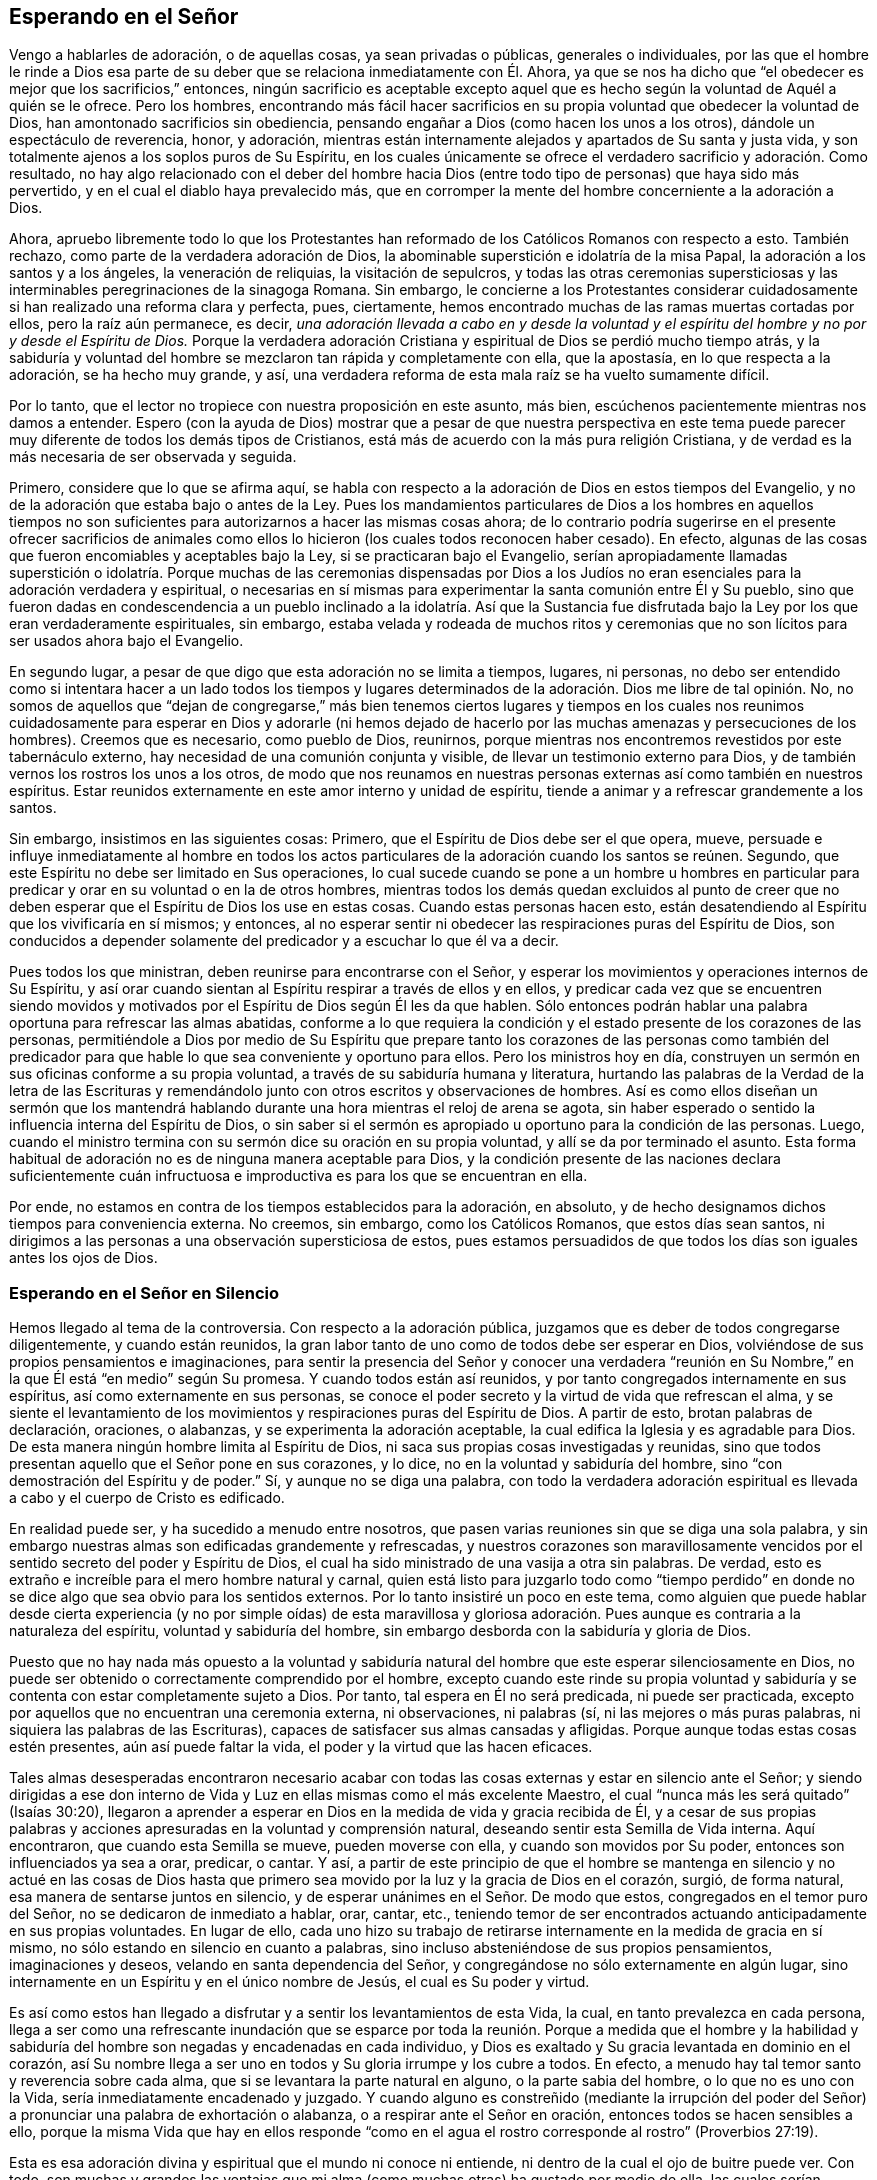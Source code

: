 == Esperando en el Señor

Vengo a hablarles de adoración, o de aquellas cosas, ya sean privadas o públicas,
generales o individuales,
por las que el hombre le rinde a Dios esa parte de su deber
que se relaciona inmediatamente con Él. Ahora,
ya que se nos ha dicho que "`el obedecer es mejor que los sacrificios,`" entonces,
ningún sacrificio es aceptable excepto aquel que es hecho
según la voluntad de Aquél a quién se le ofrece.
Pero los hombres,
encontrando más fácil hacer sacrificios en su propia
voluntad que obedecer la voluntad de Dios,
han amontonado sacrificios sin obediencia,
pensando engañar a Dios (como hacen los unos a los otros),
dándole un espectáculo de reverencia, honor, y adoración,
mientras están internamente alejados y apartados de Su santa y justa vida,
y son totalmente ajenos a los soplos puros de Su Espíritu,
en los cuales únicamente se ofrece el verdadero sacrificio y adoración. Como resultado,
no hay algo relacionado con el deber del hombre hacia Dios
(entre todo tipo de personas) que haya sido más pervertido,
y en el cual el diablo haya prevalecido más,
que en corromper la mente del hombre concerniente a la adoración a Dios.

Ahora,
apruebo libremente todo lo que los Protestantes han reformado
de los Católicos Romanos con respecto a esto.
También rechazo, como parte de la verdadera adoración de Dios,
la abominable superstición e idolatría de la misa Papal,
la adoración a los santos y a los ángeles, la veneración de reliquias,
la visitación de sepulcros,
y todas las otras ceremonias supersticiosas y las
interminables peregrinaciones de la sinagoga Romana.
Sin embargo,
le concierne a los Protestantes considerar cuidadosamente
si han realizado una reforma clara y perfecta,
pues, ciertamente, hemos encontrado muchas de las ramas muertas cortadas por ellos,
pero la raíz aún permanece, es decir,
_una adoración llevada a cabo en y desde la voluntad y el
espíritu del hombre y no por y desde el Espíritu de Dios._
Porque la verdadera adoración Cristiana y espiritual
de Dios se perdió mucho tiempo atrás,
y la sabiduría y voluntad del hombre se mezclaron tan rápida y completamente con ella,
que la apostasía, en lo que respecta a la adoración, se ha hecho muy grande, y así,
una verdadera reforma de esta mala raíz se ha vuelto sumamente difícil.

Por lo tanto, que el lector no tropiece con nuestra proposición en este asunto,
más bien, escúchenos pacientemente mientras nos damos a entender.
Espero (con la ayuda de Dios) mostrar que a pesar de que nuestra perspectiva
en este tema puede parecer muy diferente de todos los demás tipos de Cristianos,
está más de acuerdo con la más pura religión Cristiana,
y de verdad es la más necesaria de ser observada y seguida.

Primero, considere que lo que se afirma aquí,
se habla con respecto a la adoración de Dios en estos tiempos del Evangelio,
y no de la adoración que estaba bajo o antes de la Ley.
Pues los mandamientos particulares de Dios a los hombres en aquellos tiempos
no son suficientes para autorizarnos a hacer las mismas cosas ahora;
de lo contrario podría sugerirse en el presente ofrecer sacrificios de
animales como ellos lo hicieron (los cuales todos reconocen haber cesado).
En efecto, algunas de las cosas que fueron encomiables y aceptables bajo la Ley,
si se practicaran bajo el Evangelio,
serían apropiadamente llamadas superstición o idolatría. Porque muchas de las ceremonias
dispensadas por Dios a los Judíos no eran esenciales para la adoración verdadera y espiritual,
o necesarias en sí mismas para experimentar la santa comunión entre Él y Su pueblo,
sino que fueron dadas en condescendencia a un pueblo inclinado a la idolatría. Así que
la Sustancia fue disfrutada bajo la Ley por los que eran verdaderamente espirituales,
sin embargo,
estaba velada y rodeada de muchos ritos y ceremonias que no son
lícitos para ser usados ahora bajo el Evangelio.

En segundo lugar, a pesar de que digo que esta adoración no se limita a tiempos,
lugares, ni personas,
no debo ser entendido como si intentara hacer a un lado todos los tiempos y lugares
determinados de la adoración. Dios me libre de tal opinión. No,
no somos de aquellos que "`dejan de congregarse,`" más bien tenemos ciertos lugares
y tiempos en los cuales nos reunimos cuidadosamente para esperar en Dios y adorarle
(ni hemos dejado de hacerlo por las muchas amenazas y persecuciones de los hombres).
Creemos que es necesario, como pueblo de Dios, reunirnos,
porque mientras nos encontremos revestidos por este tabernáculo externo,
hay necesidad de una comunión conjunta y visible,
de llevar un testimonio externo para Dios,
y de también vernos los rostros los unos a los otros,
de modo que nos reunamos en nuestras personas externas
así como también en nuestros espíritus.
Estar reunidos externamente en este amor interno y unidad de espíritu,
tiende a animar y a refrescar grandemente a los santos.

Sin embargo, insistimos en las siguientes cosas: Primero,
que el Espíritu de Dios debe ser el que opera, mueve,
persuade e influye inmediatamente al hombre en todos los actos
particulares de la adoración cuando los santos se reúnen.
Segundo, que este Espíritu no debe ser limitado en Sus operaciones,
lo cual sucede cuando se pone a un hombre u hombres en particular
para predicar y orar en su voluntad o en la de otros hombres,
mientras todos los demás quedan excluidos al punto de creer que
no deben esperar que el Espíritu de Dios los use en estas cosas.
Cuando estas personas hacen esto,
están desatendiendo al Espíritu que los vivificaría en sí mismos; y entonces,
al no esperar sentir ni obedecer las respiraciones puras del Espíritu de Dios,
son conducidos a depender solamente del predicador y a escuchar lo que él va a decir.

Pues todos los que ministran, deben reunirse para encontrarse con el Señor,
y esperar los movimientos y operaciones internos de Su Espíritu,
y así orar cuando sientan al Espíritu respirar a través de ellos y en ellos,
y predicar cada vez que se encuentren siendo movidos y motivados
por el Espíritu de Dios según Él les da que hablen.
Sólo entonces podrán hablar una palabra oportuna para refrescar las almas abatidas,
conforme a lo que requiera la condición y el estado
presente de los corazones de las personas,
permitiéndole a Dios por medio de Su Espíritu que prepare tanto
los corazones de las personas como también del predicador para
que hable lo que sea conveniente y oportuno para ellos.
Pero los ministros hoy en día,
construyen un sermón en sus oficinas conforme a su propia voluntad,
a través de su sabiduría humana y literatura,
hurtando las palabras de la Verdad de la letra de las Escrituras
y remendándolo junto con otros escritos y observaciones de hombres.
Así es como ellos diseñan un sermón que los mantendrá hablando
durante una hora mientras el reloj de arena se agota,
sin haber esperado o sentido la influencia interna del Espíritu de Dios,
o sin saber si el sermón es apropiado u oportuno para la condición de las personas.
Luego, cuando el ministro termina con su sermón dice su oración en su propia voluntad,
y allí se da por terminado el asunto.
Esta forma habitual de adoración no es de ninguna manera aceptable para Dios,
y la condición presente de las naciones declara suficientemente cuán infructuosa
e improductiva es para los que se encuentran en ella.

Por ende, no estamos en contra de los tiempos establecidos para la adoración,
en absoluto, y de hecho designamos dichos tiempos para conveniencia externa.
No creemos, sin embargo, como los Católicos Romanos, que estos días sean santos,
ni dirigimos a las personas a una observación supersticiosa de estos,
pues estamos persuadidos de que todos los días son iguales antes los ojos de Dios.

=== Esperando en el Señor en Silencio

Hemos llegado al tema de la controversia.
Con respecto a la adoración pública,
juzgamos que es deber de todos congregarse diligentemente, y cuando están reunidos,
la gran labor tanto de uno como de todos debe ser esperar en Dios,
volviéndose de sus propios pensamientos e imaginaciones,
para sentir la presencia del Señor y conocer una verdadera "`reunión
en Su Nombre,`" en la que Él está "`en medio`" según Su promesa.
Y cuando todos están así reunidos, y por tanto congregados internamente en sus espíritus,
así como externamente en sus personas,
se conoce el poder secreto y la virtud de vida que refrescan el alma,
y se siente el levantamiento de los movimientos y
respiraciones puras del Espíritu de Dios.
A partir de esto, brotan palabras de declaración, oraciones, o alabanzas,
y se experimenta la adoración aceptable,
la cual edifica la Iglesia y es agradable para Dios.
De esta manera ningún hombre limita al Espíritu de Dios,
ni saca sus propias cosas investigadas y reunidas,
sino que todos presentan aquello que el Señor pone en sus corazones, y lo dice,
no en la voluntad y sabiduría del hombre,
sino "`con demostración del Espíritu y de poder.`"
Sí, y aunque no se diga una palabra,
con todo la verdadera adoración espiritual es llevada
a cabo y el cuerpo de Cristo es edificado.

En realidad puede ser, y ha sucedido a menudo entre nosotros,
que pasen varias reuniones sin que se diga una sola palabra,
y sin embargo nuestras almas son edificadas grandemente y refrescadas,
y nuestros corazones son maravillosamente vencidos
por el sentido secreto del poder y Espíritu de Dios,
el cual ha sido ministrado de una vasija a otra sin palabras.
De verdad, esto es extraño e increíble para el mero hombre natural y carnal,
quien está listo para juzgarlo todo como "`tiempo perdido`" en
donde no se dice algo que sea obvio para los sentidos externos.
Por lo tanto insistiré un poco en este tema,
como alguien que puede hablar desde cierta experiencia (y no por simple oídas) de esta
maravillosa y gloriosa adoración. Pues aunque es contraria a la naturaleza del espíritu,
voluntad y sabiduría del hombre, sin embargo desborda con la sabiduría y gloria de Dios.

Puesto que no hay nada más opuesto a la voluntad y sabiduría
natural del hombre que este esperar silenciosamente en Dios,
no puede ser obtenido o correctamente comprendido por el hombre,
excepto cuando este rinde su propia voluntad y sabiduría
y se contenta con estar completamente sujeto a Dios.
Por tanto, tal espera en Él no será predicada, ni puede ser practicada,
excepto por aquellos que no encuentran una ceremonia externa, ni observaciones,
ni palabras (sí, ni las mejores o más puras palabras,
ni siquiera las palabras de las Escrituras),
capaces de satisfacer sus almas cansadas y afligidas.
Porque aunque todas estas cosas estén presentes, aún así puede faltar la vida,
el poder y la virtud que las hacen eficaces.

Tales almas desesperadas encontraron necesario acabar con
todas las cosas externas y estar en silencio ante el Señor;
y siendo dirigidas a ese don interno de Vida y Luz
en ellas mismas como el más excelente Maestro,
el cual "`nunca más les será quitado`" (Isaías 30:20),
llegaron a aprender a esperar en Dios en la medida de vida y gracia recibida de Él,
y a cesar de sus propias palabras y acciones apresuradas
en la voluntad y comprensión natural,
deseando sentir esta Semilla de Vida interna.
Aquí encontraron, que cuando esta Semilla se mueve, pueden moverse con ella,
y cuando son movidos por Su poder, entonces son influenciados ya sea a orar, predicar,
o cantar.
Y así,
a partir de este principio de que el hombre se mantenga en silencio y no actué en las
cosas de Dios hasta que primero sea movido por la luz y la gracia de Dios en el corazón,
surgió, de forma natural, esa manera de sentarse juntos en silencio,
y de esperar unánimes en el Señor. De modo que estos,
congregados en el temor puro del Señor, no se dedicaron de inmediato a hablar, orar,
cantar, etc.,
teniendo temor de ser encontrados actuando anticipadamente en sus propias voluntades.
En lugar de ello,
cada uno hizo su trabajo de retirarse internamente en la medida de gracia en sí mismo,
no sólo estando en silencio en cuanto a palabras,
sino incluso absteniéndose de sus propios pensamientos, imaginaciones y deseos,
velando en santa dependencia del Señor,
y congregándose no sólo externamente en algún lugar,
sino internamente en un Espíritu y en el único nombre de Jesús,
el cual es Su poder y virtud.

Es así como estos han llegado a disfrutar
y a sentir los levantamientos de esta Vida,
la cual, en tanto prevalezca en cada persona,
llega a ser como una refrescante inundación que se esparce por
toda la reunión. Porque a medida que el hombre y la habilidad y
sabiduría del hombre son negadas y encadenadas en cada individuo,
y Dios es exaltado y Su gracia levantada en dominio en el corazón,
así Su nombre llega a ser uno en todos y Su gloria irrumpe y los cubre a todos.
En efecto, a menudo hay tal temor santo y reverencia sobre cada alma,
que si se levantara la parte natural en alguno, o la parte sabia del hombre,
o lo que no es uno con la Vida, sería inmediatamente encadenado y juzgado.
Y cuando alguno es constreñido (mediante la irrupción del poder
del Señor) a pronunciar una palabra de exhortación o alabanza,
o a respirar ante el Señor en oración, entonces todos se hacen sensibles a ello,
porque la misma Vida que hay en ellos responde "`como en
el agua el rostro corresponde al rostro`" (Proverbios 27:19).

Esta es esa adoración divina y espiritual que el mundo ni conoce ni entiende,
ni dentro de la cual el ojo de buitre puede ver.
Con todo,
son muchas y grandes las ventajas que mi alma (como
muchas otras) ha gustado por medio de ella,
las cuales serían encontradas por todos aquellos que seriamente se dediquen a ella.
Porque cuando las personas se reúnen de esta manera,
no sólo para oír a los hombres o depender de ellos, sino que en su lugar,
son enseñadas internamente a mantener sus mentes en el Señor
(Isaías 26:3) y a esperar Su aparición en sus corazones,
entonces la apresurada obra del espíritu del hombre se frena y
se impide que se mezcle a sí mismo con la adoración de Dios.
De hecho, esta forma de adoración está tan desnuda y vacía de todo esplendor mundano,
que cualquier oportunidad para que la sabiduría del hombre sea ejercida
en superstición e idolatría no tiene lugar aquí. En lugar de esto,
hay una quietud interna y un retiro de la mente,
el testigo de Dios se levanta en el corazón y la Luz de Cristo brilla,
mediante la cual el alma llega a ver su propia condición.
Cuando hay muchos unidos en la misma obra,
hay una batalla y lucha interna,
y mientras cada uno permanece en su propia medida de gracia,
se siente que el poder y el espíritu de las tinieblas son vencidos.
En consecuencia,
somos a menudo fortalecidos y renovados en gran manera
en el espíritu de nuestras mentes sin una sola palabra,
y disfrutamos y poseemos la santa unión y "`comunión con el cuerpo y sangre de Cristo,`"
por medio de la cual nuestro hombre interior es alimentado y nutrido (lo cual también
hace que en nuestros asuntos espirituales no nos enfoquemos en el agua,
pan y vino externos).

Ahora, conforme los que están reunidos de esta manera crecen en fortaleza,
poder y virtud de la Verdad,
y conforme la Verdad llega a tener victoria y dominio en sus almas,
reciben la capacidad de hablar y hablan cuidadosamente para la edificación de sus hermanos,
y entonces la Vida pura tiene paso libre a través
de ellos y lo que se habla edifica realmente al cuerpo.
Algunas veces, cuando alguno ha llegado a la reunión y no ha sido vigilante,
vaga en su mente o está distraído por asuntos externos,
y por lo tanto no está internamente reunido con el resto,
tan pronto como se retira internamente,
este Poder (estando en buena medida levantado en toda la reunión) repentinamente
se asirá de su espíritu y maravillosamente ayudará a levantar la Semilla
en él y lo engendrará en la experiencia del mismo Poder.
Esto ablanda y calienta su corazón,
así como el calor natural se apodera de un hombre
que tiene frío cuando se acerca a una estufa,
o como una llama se apoderará de un poco de material combustible que está cerca de ella.
O, si sucede que varios se desvían en sus mentes,
a pesar de que están externamente en silencio,
y por tanto están distraídos de la medida de gracia que hay en sí mismos
(lo cual puede ocurrir por negligencia y por obra del enemigo),
y llega otro que está atento y en quién la Vida está en gran medida levantada,
según este mantiene su lugar,
sentirá una recóndita lucha por los demás en solidaridad con la Semilla que es oprimida
en los otros y detenida en su levantamiento por sus pensamientos y divagaciones.
Y mientras este fiel espera en la Luz, y se mantiene en esta obra divina,
Dios responde a menudo a esta lucha secreta y a los
soplos de Su propia Semilla a través de él,
para que los demás se encuentren a sí mismos golpeados internamente sin palabras,
y el fiel llegue a ser como una partera y saque a la luz la Vida en los otros,
a través de los dolores de parto en su alma.
De esta forma la Vida de Cristo es levantada en todos y las vanas imaginaciones derribadas,
y este fiel es sentido por el resto ministrándoles vida a ellos sin palabras.

Sí, a veces cuando no se ha pronunciado una sola palabra en la reunión,
pero todos están esperando en silencio, y llega alguien que es grosero y malvado,
en el cual el poder de las tinieblas prevalece (tal
vez con la intención de burlarse o de hacer mal),
si toda la reunión está recogida en la Vida, y la Vida está en buena medida levantada,
Ella lo aterrorizará y este se sentirá incapaz de resistirla.
En verdad,
la fuerza secreta y la virtud de la Vida encadenará el poder de las tinieblas en él,
y si el día de su visitación no ha expirado,
alcanzará la medida de gracia en él y será levantada para la redención de su alma.
Hemos sido testigos de esto a menudo,
así que hemos tenido muchas ocasiones para renovar el viejo dicho:
"`¿Está Saúl también entre los profetas?`"
Porque muchos han llegado a convencerse de la Verdad de esta manera,
de lo cual yo mismo soy, en parte, un verdadero testigo.
Porque no fue por la fuerza de los argumentos,
la discusión de cada doctrina o por el convencimiento de mi entendimiento
que llegué a recibir y a dar testimonio de la Verdad,
sino al ser alcanzado secretamente por esta Vida.
Porque cuando llegué a las reuniones en silencio del pueblo de Dios,
sentí un poder entre ellos que tocó mi corazón, y en la medida que le daba paso,
encontré que el mal se debilitaba en mí y el bien se levantaba.
De este modo me ligué y me uní a ellos,
cada vez más hambriento en busca del incremento del Poder y de la Vida del Señor,
mediante lo cual podría sentirme perfectamente redimido.
En efecto, esta es la forma más segura de llegar a ser cristiano,
y después no faltarán el conocimiento y el entendimiento de los principios,
sino que vendrán naturalmente (tanto como sea necesario)
como el fruto de esta buena raíz,
y tal conocimiento no será estéril ni infructuoso.

Deseamos, por lo tanto,
que todo el que venga entre nosotros sea convertido por este Poder y esta Vida.
Porque sabemos que,
aunque miles fueran convencidos en sus entendimientos de todas las verdades que sostenemos,
si no son conscientes de esta Vida interna y sus
almas no son cambiadas de injusticia a justicia,
entonces no pueden añadirnos nada.
Porque este es el cemento con el cual estamos unidos
"`como para el Señor`" y unos con otros,
y sin esto, nadie puede adorar con nosotros.
Sí, si tales vinieran entre nosotros y,
a partir de un entendimiento y convencimiento que tienen de la Verdad,
hablaran cosas tan verdaderas, y las expresaran con tanta excelencia de palabras,
aún así, si carecieran de esta Vida, eso no nos edificaría en absoluto,
sino que serían como "`metal que resuena, o címbalo que retiñe`" (1 Corintios 13:1).

=== El Rol del Creyente en la Adoración

Por consiguiente, cuando nos congregamos,
nuestra labor y nuestra adoración es que cada uno vele y espere
en la aparición de Dios en sí mismo y ser reunido en Él,
fuera de todas las cosas visibles.
Y cuando todos estén vueltos y esperando así,
encontrarán que el bien se levanta sobre el mal,
lo puro sobre lo impuro y que Dios se revela y se acerca a cada individuo;
así Él está en medio de la asamblea.
De este modo,
cada uno no solo participa del refrescamiento y fortaleza
particulares que provienen de la obra del Señor en sí mismo,
sino que también es partícipe de la totalidad del cuerpo,
al ser un miembro vivo del cuerpo y tener un compañerismo conjunto y comunión con todos.

Ahora, cuando esta adoración es firmemente predicada y mantenida,
se vuelve fácil, aunque al principio es muy difícil para el hombre natural,
cuyas vagabundas imaginaciones y sucesivos deseos mundanos
no pueden ser llevados tan fácilmente al silencio.
Por tanto, cuando alguno se vuelve al Señor con verdaderos deseos de esperar en Él,
pero encuentran gran dificultad por el extravío de su mente,
el Señor a menudo (en Su misericordia y compasión) hace
que Su Poder surja en una forma más fuerte y poderosa.
Luego, cuando la mente se sumerge y espera la aparición de la Vida,
y el poder de las tinieblas en el alma es hallado luchando y obrando contra ella,
entonces la buena Semilla se levanta y funciona como medicina en el alma.
Esto sucede, especialmente,
cuando alguien débil se encuentra en la asamblea de muchos otros,
en quienes la vida se ha levantado en mayor dominio.
Debido a la obra contraria del poder de las tinieblas,
a menudo se encuentra una lucha interna en el alma, tan espiritualmente real,
como alguna vez se enfrentaron Esaú y Jacob en el vientre de Rebeca.
Y a partir de estos dolores de parto internos mientras
las tinieblas busquen oscurecer la Luz,
y la Luz busque atravesar las tinieblas (lo cual siempre
hará si el alma no cede su fuerza a la oscuridad),
existirá tal dolor de parto en el alma que incluso se manifestará en el hombre exterior.
Así, pues, a menudo, por la obra de esta lucha,
el cuerpo del individuo es grandemente sacudido, y se apoderarán de él muchos gemidos,
suspiros y lágrimas, como la angustia de una mujer en labores de parto.

En otras ocasiones,
pareciera que el enemigo (quién está presente cuando los hijos de Dios se reúnen para
ver si puede entorpecer su tranquilidad) prevalece en cierta medida sobre toda la reunión,
al trabajar arduamente contra ella esparciendo y propagando su oscuro poder,
alejando las mentes de la Vida en ellos.
Pero, cuando los que están reunidos son conscientes del
poder que está obrando en contra de ellos,
y comienzan a luchar en contra de él por medio de las "`armas de la luz,`"
algunas veces el poder de Dios irrumpe en toda la reunión. Entonces ocurre
tal lucha interna por las obras fuertes y contrarias de estos dos poderes
opuestos (como el movimiento de dos mareas contrarias),
que cada individuo es severamente ejercitado como en un día de batalla.
Aquí, un temblor y movimiento del cuerpo sobrevienen a la mayoría, si no es que a todos,
los cuales, mientras prevalezca el poder de la Verdad,
llevarán a la asamblea de dolores punzantes y gemidos
al sonido más dulce de acción de gracias y alabanza.
Es de ahí que el nombre de "`Cuáqueros,`" es decir, los que tiemblan,
nos fue dado en desprecio.
Pero, aunque este nombre no es de nuestra escogencia, no estamos avergonzados de él,
sino más bien tenemos una razón para regocijarnos de eso, siendo conscientes de Su Poder.
De hecho,
este mismo Poder de Dios a menudo se ha apoderado de nuestros
adversarios y los ha hecho ceder a favor de nosotros,
y unirse a nosotros,
y confesar la Verdad antes de que tengan cualquier conocimiento claro de nuestras doctrinas.
Algunas veces muchos han sido convencidos de esta manera en una misma reunión,
y otras veces este Poder ha alcanzado y ha obrado maravillosamente hasta
en niños pequeños para la admiración y asombro de muchos.

Son muchas las bendecidas experiencias que
puedo contar de este silencio y manera de adorar.
No obstante,
no recomiendo y hablo del silencio como si tuviéramos
una regla para excluir la oración o la predicación,
o limitarnos al silencio; de ninguna manera.
Pues, así como nuestra adoración no consiste en palabras,
tampoco consiste en el silencio como si el silencio fuera el fin.
Más bien consiste de una santa dependencia de la mente en Dios,
a partir de la cual el silencio necesariamente sigue en primer lugar,
hasta que puedan surgir las palabras que provengan del Espíritu de Dios.
Y Dios nunca falla en moverse en sus hijos para producir
palabras de exhortación o de oración cuando sea necesario,
de modo que, de las muchas reuniones y encuentros entre nosotros,
hay muy pocas que pasan enteramente en silencio,
en las que Dios no provoca que alguien ministre a sus hermanos.
Porque cuando muchos se encuentran verdaderamente reunidos bajo esta única Vida y Nombre,
con mucha naturalidad y frecuencia, Él los induce a orar, a alabar,
y a animarse los unos a los otros por medio de una
mutua exhortación e instrucción. Aún así,
consideramos necesario que haya un tiempo de silencio en primer lugar,
para que en ese tiempo todos puedan ser reunidos
internamente en la Palabra o Don de gracia.
Entonces, a partir de esta gracia,
aquel que ministra puede recibir la fortaleza para producir lo que ministra,
y aquellos que escuchan pueden recibir un sentido
de discernimiento entre lo precioso y lo vil,
y no apresurarse en el ejercicio de estas cosas tan pronto como suena la campana,
como lo hacen otros Cristianos.

Sin embargo,
ciertamente sabemos y podemos testificar que una reunión puede ser buena y refrescante
aunque no se diga una sola palabra durante toda la reunión. Porque en estas reuniones,
se siente que la Vida sigue abundando en cada individuo y muchos han experimentado
un crecimiento interno que ocurre en y por el poder del Señor. E incluso cuando
las palabras pudieron haberse expresado por la Vida de manera aceptable,
aún así hay veces en las que a ninguno le es puesto la necesidad de declararlas,
y más bien todos pueden elegir poseer y disfrutar
al Señor tranquila y silenciosamente en sí mismos.
En efecto,
esto es muy dulce y consolador para el alma que ha aprendido a
estar reunida fuera de todos sus propios pensamientos y obras,
y a sentir al Señor producir el querer como el hacer (lo cual muchos
de nosotros podemos testificar de nuestra propia experiencia bendita).

Definitivamente,
esta es una doctrina difícil de ser creída o recibida por el hombre natural,
y por lo tanto debe ser conocida a través de una
experiencia sensible y al hacer una prueba de ella,
y no por argumentos;
porque no es suficiente creerla si no vienen también a gustarla y a poseerla.
No obstante,
en consideración de aquellos que puedan estar más dispuestos
a aplicarse en la práctica y experiencia de la misma,
si encuentran su entendimiento convencido y además ven que
está fundamentada en las Escrituras y en la razón,
siento la libertad de añadir algunas consideraciones para confirmación adicional,
además de lo que hemos mencionado anteriormente acerca de nuestra experiencia.

Supongo que ninguno negará que esperar en el Señor y vigilar ante Él,
es un deber que nos incumbe a todos;
y que esto también es una parte de la adoración que no se cuestionará,
ya que difícilmente haya otra cosa que esté ordenada
a hacer con tanta frecuencia en las santas Escrituras,
como se evidencia a partir de los siguientes versículos: Salmo 27:14; Proverbios 20:22;
Isaías 30:18; Oseas 12:6; Zacarías 3:8; Mateo 24:42; 25:13; 26:41; Marcos 13:33, 35, 37;
Levítico 21:36; Hechos 1:4; 20:31; 1 Corintios 16:13; Colosenses 4:2; 1 Timoteo 5:6;
2 Timoteo 4:5; 1 Pedro 4:7. Además,
este deber a menudo es recomendado con preciosas y grandes promesas,
como aparecen en Salmo 25:3; 37:9; 69:6; Isaías 40:31; Lamentaciones 3:25-26,
"`Pero los que esperan en Jehová tendrán nuevas fuerzas,`" etc.

Ahora, ¿cómo es que uno espera en el Señor, o vigila delante de Él,
si no es por medio de este silencio del cual hemos hablado?
Esto claramente es un gran y principal deber que necesariamente
precede a todos los demás (tanto en naturaleza y tiempo).
Pero, para que pueda ser entendido perfectamente,
no solo como siendo un silencio externo del cuerpo,
sino de un silencio interno de la mente,
fuera de todas sus propias imaginaciones y pensamientos,
permítase considerar que el hombre tiene que ser
comprendido en un doble sentido--es decir,
en su estado natural, no regenerado y caído, y en la condición espiritual y renovada.
A partir de esto se levanta la distinción entre el hombre
"`natural`" y el "`espiritual`" que tanto usaba el apóstol,
y estos dos nacimientos que ocurren en la mente o corazón proceden
respectivamente de las dos semillas que hay en el hombre--a saber,
la buena Semilla y la mala.
Ahora,
a partir de la mala semilla no solo procede todo
tipo de iniquidad e impiedad abominable y evidente,
sino también hipocresía y la malicia que la Escritura llama
"`espiritual,`" (Efesios 6:12) porque es la serpiente trabajando
en y por medio del hombre natural en las cosas que son espirituales.
Puede ser que estas cosas se muestren y aparenten ser buenas, pero son, por el contrario,
las más dañinas y peligrosas, "`porque el mismo Satanás se disfraza como ángel de luz.`"
Por esta razón es que la Escritura, con tanta firmeza y frecuencia,
deja fuera y excluye al hombre natural de entrometerse en las cosas de Dios,
rechazando sus esfuerzos en ellas,
aunque sean realizados y llevados a cabo por la más
eminente de las habilidades del hombre,
como es la sabiduría y el discurso.

Además,
esta maldad espiritual es de dos índoles (aunque estos dos son de un mismo género,
ya que provienen de la misma raíz). Una es cuando el hombre
natural se inmiscuye y opera en las cosas de la religión,
y a partir de sus propias percepciones y deducciones,
afirma o propone conceptos y opiniones falsas y equivocadas
acerca de Dios y de cosas espirituales,
e inventa supersticiones, ceremonias, observaciones,
y ritos en la adoración. A partir de este tipo,
han surgido todas las herejías y supersticiones que
existen entre los Cristianos hasta el día de hoy.
La otra es cuando el hombre natural desde una mera convicción en su entendimiento,
se precipita en su propia voluntad y esfuerzo natural
sin la influencia y guía del Espíritu de Dios,
y trata ya sea de entender o imaginar las cosas de Dios,
o realmente llevarlas a cabo por medio de la oración y predicación. Ahora,
la primera de estas carece tanto de la sustancia como de la forma.
La segunda, es posible que conserve la forma externa del Cristianismo,
pero está desprovista de la Vida y la Sustancia.
Porque la auténtica religión Cristiana,
no consiste en una mera creencia de doctrinas verdaderas,
o una mera ejecución de buenos actos, si no, las simples palabras de la Escritura,
aunque sean habladas por un borracho o un demonio,
podrían decirse que son Espíritu y vida,
lo cual considero que ninguno será tan absurdo como para afirmarlo.

Ahora, aunque el último tipo no es tan malo como el primero, sin embargo,
ha abierto un camino para este.
Porque los hombres,
habiéndose primero apartado de la Vida y la Sustancia
de la verdadera religión y adoración--es decir,
del poder y virtud internos del Espíritu,
como para actuar por ellos--solamente pueden conservar la forma y la manera, es decir,
las palabras verdaderas y las buenas apariencias.
Luego, mientras éstos continúan actuando en su propia voluntad natural y no renovada,
la forma no puede sino también decaer rápidamente y volverse corrupta.
Porque el espíritu incansable del hombre no permanecerá
dentro de la simplicidad y sencillez de la Verdad,
sino que rápidamente abre camino a sus propias numerosas invenciones e imaginaciones,
de modo que la forma se adapta a sus propias invenciones
hasta que (gradualmente) la apariencia de piedad se pierde,
junto con el poder.
Con este tipo de idolatría, el hombre ama, idolatra, y abraza sus propias concepciones,
invenciones, y los productos de su propio cerebro.
De hecho, esto es tan inherente en él y está tan enraizado en su naturaleza caída,
que mientras su espíritu natural siga siendo el primer autor y actor en él,
y sea aquel por el cuál es guiado y movido en su adoración
hacia Dios (sin primero esperar por otra Guía que lo dirija),
nunca podrá llevar a cabo la adoración espiritual pura,
ni engendrar algo más que el fruto de la primera raíz caída, natural y corrupta.

Pero el tiempo designado por Dios ha llegado desde hace mucho,
en el cual Él se ha complacido en restablecer la verdadera adoración
espiritual por medio de Cristo Jesús. Y después de que la forma,
tiempo,
y manera externas de la adoración que fue señalada
por Dios a los Judíos llegó a un final,
encontramos que Jesucristo (el Autor del Cristianismo) no prescribe ninguna forma
de adoración a Sus hijos bajo la administración más pura del Nuevo Pacto,
excepto insistir en que la adoración ahora sea espiritual y en el Espíritu.
Debe observarse que en todo el Nuevo Testamento,
no hay un orden específico o mandamiento que sea
dado acerca de la manera o forma de adoración,
excepto que los creyentes sigan la revelación del Espíritu,
y no dejen de congregarse (algo muy querido y practicado diligentemente por nosotros).
Es cierto que se hace mención de los deberes de la oración, predicación y alabanza;
pero qué orden o método deben mantenerse al hacerlo,
o si éstos deberían realizarse inmediatamente, tan pronto como los santos estén reunidos;
no hay ni una sola palabra que hable al respecto.
De hecho,
estos deberes (como se mostrará más adelante) siempre
se mencionan en asociación con la asistencia,
guía, y movimientos del Espíritu de Dios.

Puesto que el hombre, en su estado natural,
está excluido de actuar o moverse en las cosas espirituales, ¿Cómo o de qué manera,
debería ejercitar su primer y previo deber de esperar
en Dios salvo trayendo la parte natural al silencio?
Y esto no se hace de otra forma, sino absteniéndose de sus pensamientos e imaginaciones,
y de todas sus obras y los movimientos de su propia mente,
tanto en las cosas ilícitas como en las lícitas, de modo que, estando en silencio,
Dios pueda hablar en él, y por ende la buena Semilla se pueda levantar.
A pesar de que esto es difícil para el hombre natural, es tan consecuente con la razón,
e incluso con la experiencia natural en otras cosas, que no puede negarse.
Porque aquel que desea aprender de un maestro,
si él espera escuchar a su maestro y ser instruido por él,
no debe hablar sin cesar de lo que debe ser enseñado y nunca quedarse callado;
de otro modo, ¿Cómo tendrá su maestro tiempo para instruirlo?
Y aún si el estudiante está demasiado deseoso de aprender,
el maestro tendría una buena razón para reprenderlo si él siempre está entrometiéndose,
hablando y no esperando en silencio para escuchar
pacientemente la instrucción de su maestro.
Claramente,
el estudiante no debe abrir su boca hasta que sea
ordenado o permitido hacerlo por su maestro.

O si alguien ha sido llamado para servir a un gran príncipe,
éste debe esperar pacientemente y estar preparado para que
pueda responder al príncipe en cuanto le hable,
siempre manteniendo su mirada en él para observar los más
pequeños movimientos e inclinaciones de su voluntad,
y entonces actuar correspondientemente.
Pero, seguramente sería considerado un sirviente impertinente e imprudente si,
en lugar de esto,
él ensordece al príncipe con un discurso (aunque sean alabanzas para él),
y va de un lado a otro haciendo cosas que quizás son buenas en sí mismas,
pero sin ninguna instrucción en particular para hacerlas.
¿Aceptarían los reyes de la tierra a tal sirviente?

Puesto que estamos ordenados a "`esperar diligentemente en Dios,`" y al hacerlo,
se nos promete que tendremos "`nuevas fuerzas,`" este esperar no puede
realizarse si no es por medio del cese o silencio de nuestra parte natural,
viendo que Dios se manifiesta a Sí mismo, no tanto al hombre externo o a los sentidos,
sino al hombre interno, es decir al alma y al espíritu.
Ahora,
si el alma aún está pensando y obrando en su propia voluntad y está ocupada ejercitándose
en sus propias imaginaciones (a pesar de que las cosas puedan ser buenas en sí mismas,
o incluso concernientes a Dios), a pesar de todo,
el alma se incapacita a sí misma de discernir al
"`susurro apacible y delicado`" del Espíritu,
haciéndose un gran daño,
al desatender a su deber principal de esperar en el Señor. En efecto,
esto sería como alguien que clama y habla continuamente de su negocio,
desatendiendo mientras tanto a alguien que le está susurrando silenciosamente al oído,
informándole de algo crítico de su negocio.

Por lo tanto,
dado que el principal deber de un Cristiano es experimentar
la voluntad natural crucificada (y sus movimientos),
para que Dios pueda obrar en él tanto el querer como el hacer,
es por eso que el Señor estima en gran manera la profunda sujeción y abnegación inherentes
en el esperar en Él. Porque hay muchos quienes se satisfacen en las cosas de la religión,
gratificando sus propias voluntades y caprichos carnales en ambiciosas y curiosas especulaciones,
haciéndose de esta manera, un nombre y una reputación. Otros,
debido a costumbres o educación, encuentran la religión placentera y habitual.
Pero tales personas,
por lo general no son ni una pizca más regeneradas o internamente santificadas
en sus espíritus que otros quienes abiertamente satisfacen sus deseos.
En efecto, ambos tipos son igualmente dañinos para los hombres,
y pecaminosos ante los ojos de Dios,
produciendo nada más que el fruto y el efecto del espíritu
y de la voluntad no renovadas y naturales del hombre.
Porque incluso si un hombre,
tratara de evitar pecar a partir de un sentido de pecado y temor al castigo,
multiplicando pensamientos de muerte, infierno, y juicio, y también,
presentando a su imaginación los deleites del cielo, múltiples plegarias,
entre otros actos religiosos,
estas cosas no podrían librarlo de una sola iniquidad sin
el poder interno y secreto del Espíritu y gracia de Dios.
En efecto,
esto lograría lo mismo que las hojas de la higuera
con las que Adán pensó cubrir su desnudez,
porque esas cosas son meramente el producto de la voluntad del hombre natural,
que proceden del amor propio y de la auto-conservación,
y no surgen exclusivamente de esa Semilla divina de justicia que
es dada por Dios a todos para gracia y salvación. Dicha religión,
es por ende rechazada por Dios y de ninguna manera aceptable para Él,
ya que el hombre natural, con todas sus artes, habilidades y actividades,
es condenado por Él mientras se mantenga en ese estado natural.

Entonces, este gran deber de esperar en Dios,
debe ejercitarse necesariamente en la negación del yo,
tanto internamente como externamente, en una quieta y total dependencia en Dios.
El hombre debe retirarse de todas las obras,
imaginaciones y especulaciones de su propia mente,
para que estando vaciado de sí mismo y crucificado
en medida a los frutos naturales del yo,
pueda estar apto para recibir al Señor,
quién no tendrá un copartícipe o competidor en Su gloria y poder.
Y cuando el hombre se posiciona de esta forma delante del Señor,
la pequeña Semilla de justicia que Cristo ha comprado y Dios ha plantado en el alma,
es decir la medida de gracia y vida (la cual está oprimida y crucificada
por los pensamientos e imaginaciones naturales del hombre),
recibe un lugar para incrementarse y se convierte
en un nacimiento o alumbramiento santo en el hombre.
Este es ese don celestial de vida en y por el cual
el alma y espíritu del hombre llega a ser leudado.
Y al esperar en este don, el hombre llega a ser aceptado delante de Dios,
para estar en Su presencia,
escuchar Su voz y observar los movimientos de Su Santo Espíritu.

Entonces, el lugar del hombre es esperar en esto.
Y aquí,
cuando cosas concerniente a Dios o relacionadas a la religión se presentan a su mente,
su alma puede estar involucrada en esto no para perjudicar,
sino más bien para el gran beneficio tanto de sí mismo como de los demás,
porque aquí las cosas no brotan a partir de su propia voluntad,
sino del Espíritu de Dios.
Y a medida que el Espíritu se levante, se mueva y enseñe a su mente,
él puede involucrarse en el pensamiento y la meditación,
o en la predicación y la oración. Por esto, también se puede apreciar,
que no estamos en contra de la meditación (como algunos nos han acusado falsamente);
sino que estamos en contra de los pensamientos e
imaginaciones de la voluntad propia del hombre natural,
a partir de los cuales provienen todos los errores y las herejías en el mundo entero,
concernientes a las religión Cristiana.

Pero, si en algún momento a Dios le agrada,
cuando uno o más se encuentran esperando en Él,
no mostrarles tales cosas que tienden a ejercitar sus mentes en pensamientos e impresiones,
sino simplemente mantenerlos en una dependencia santa,
y causar (según ellos persisten en dicha dependencia) que Su refrigerio
secreto y el toque puro de Su vida santa fluya sobre ellos,
entonces ellos tienen una buena razón para estar contentos.
Porque por esto (como sabemos por la buena y bendita experiencia),
el alma es más fortalecida, renovada y afianzada en el amor de Dios,
y armada contra el poder del pecado, que por cualquier otro medio.
En efecto,
esto es un anticipo de ese gozo real y sensible de
Dios que los santos en el cielo poseen a diario,
el cual Dios con frecuencia proporciona aquí a Sus hijos para su aliento y consuelo,
especialmente cuando se reúnen para esperar en Él.

Porque hay dos poderes o espíritus contrarios, estos son:
el poder y espíritu de este mundo, en el que reina el príncipe de la oscuridad,
y por tanto reina sobre todos los que son movidos y obran de parte de él;
y el poder del Espíritu de Dios, en el cual Dios obra y gobierna,
y por tanto reina sobre todos los que obran en y desde él. Entonces,
cualquier cosa que el hombre piense o haga,
independientemente de qué tan espiritual o religiosa sea la noción o forma,
mientras él actúe y se mueva en la voluntad y espíritu natural y corrupto (y no desde,
en y por medio del Poder de Dios), él peca en todo lo que hace,
y no es aceptado por Dios.
Así es que "`tanto la oración como los pensamientos de los impíos,
son pecado`" (Proverbios 28:9, 21:4). Por lo tanto,
lo que sea que haga un hombre en y desde el Espíritu y poder de Dios,
teniendo su entendimiento y voluntad influenciada y movida por él,
ya sea en cosas religiosas, civiles o incluso naturales,
él es acepto en lo que hace bajo la mirada de Dios y es
bienaventurado en lo que hace (Santiago 1:25).

Además,
la excelencia de este esperar en silencio en Dios también
aparece en que es imposible para el enemigo (este es,
el diablo) falsificarlo,
y por lo tanto engañar o burlar a quienes lo practican correctamente.
Ahora, en todas las otras formas él puede mezclarse con la mente natural del hombre,
y "`disfrazándose`" (2 Corintios 11:14) puede engañar al alma,
ocupándola con otras cosas (quizás inocentes en sí mismas),
mientras les sigue impidiendo ver la Luz pura de Cristo, y conocer y hacer Su voluntad.
Porque el espíritu envidioso de la felicidad eterna del hombre sabe muy bien cómo acomodarse
y ajustar sus trampas a todas las diversas disposiciones e inclinaciones de los hombres.
Si él encuentra a una persona que no está en condiciones
de ser tentado con pecados abiertos o deseos mundanos,
siendo más bien reacio a tales cosas y más inclinado a lo religioso,
él puede tentarle permitiendo que sus pensamientos
e imaginaciones corran a asuntos espirituales,
emocionándolos a obrar, actuar, meditar, etc., en su propia voluntad.
Ciertamente, él bien sabe que mientras el yo domine,
y el Espíritu de Dios no sea el mayor y principal actor,
entonces el hombre aún no ha salido de su alcance.
De esta manera, el enemigo de la humanidad puede acompañar al sacerdote al altar,
al predicador al púlpito, al entusiasta en sus oraciones,
y al doctor de la divinidad a su estudio.
Y aquí,
él fácilmente permitirá a los Cristianos profesantes que
se esfuercen y trabajen entre sus libros religiosos,
sí,
incluso les ayuda a descubrir e inventar distinciones sutiles y
mezclas mediante las cuales pueden impedir que tanto sus mentes,
como otras a través de ellas,
le presten atención a la Luz de Dios en su consciencia y esperen en Él. Por lo tanto,
no hay ninguna actividad en la que el enemigo pueda entrar y tener
un lugar principal (a menudo sin que el alma lo discierna),
excepto por este esperar en silencio en Dios.
Porque él solo puede obrar en y por medio del hombre natural y de sus facultades,
actuando secretamente sobre sus imaginaciones y deseos.
Por tanto, mientras que el hombre esté pensando y meditando en sí mismo,
él no puede estar seguro de que el diablo no le esté influenciando.
Pero cuando el hombre natural es llevado al silencio
y a la nadedad con respecto a sus propias obras,
y la luz pura de Dios está brillando en él, ahí el enemigo también cesa,
porque no puede soportar la presencia y la brillante luz de Dios.

Es cierto que el enemigo no falla en asistir a nuestras reuniones, y en efecto,
él puede entrar y obrar en una reunión que se encuentra en silencio solo de palabras,
ya sea manteniendo la mente en varios pensamientos e imaginaciones,
o embotando y abrumándola con un espíritu de pesadez y pereza.
Pero cuando nos retiramos de todo, y estamos vueltos internamente al Señor,
y estamos por un lado diligentes y alertas,
y por el otro en silencio y retirados de todos nuestros pensamientos,
y mientras permanecemos en este lugar seguro, nos sentimos lejos de su alcance.
Sí, a menudo el poder y la gloria de Dios irrumpirá y aparecerá,
así como el sol brillante atraviesa las nubes y la neblina para disipar ese poder
de las tinieblas el cuál a menudo sentimos buscando nublar y oscurecer la mente,
evitando que espere por completo en Dios.

Además,
la grandeza de esta adoración se muestra en que no puede ser detenida
o interrumpida por la malicia de los hombres o de los demonios,
como sucede con las otras formas de adoración. Ahora,
pueden ocurrir interrupciones y cesaciones de la adoración de dos maneras:
ya sea porque se nos impida reunirnos usando de violencia externa,
separándonos unos de los otros; o cuando se nos permite reunirnos,
pero somos interrumpidos por un tumulto, ruido,
y confusión que los maliciosos hacen para maltratarnos o distraernos.
Ahora, en ambos casos, esta adoración sobrepasa al resto, porque, en primer lugar,
aunque se nos impida reunirnos,
mientras todos se encuentren internamente reunidos en la medida de vida en sí mismos,
se disfruta de una comunión y unidad secreta,
la cual el diablo junto con todos sus instrumentos nunca podrá romper o impedir.
Segundo, concerniente a los disturbios que ocurren cuando nos reunimos,
hemos podido (gracias a la naturaleza de esta adoración)
mantenernos ininterrumpidos en cuanto a Dios,
y también para mostrar un ejemplo de la paciencia del Cristiano hacia todos,
a menudo incluso conmoviendo y convenciendo a nuestros oponentes.
Porque ahora no hay ningún tipo de adoración empleada por otros
que persista sin estar autorizada y protegida por el magistrado,
o defendida por armas carnales.
Sin embargo,
a menudo ejercitamos nuestra adoración hacia Dios mientras estamos
también soportando pacientemente los reproches y abusos que Cristo
profetizó que serían frecuentes en los Cristianos.
Porque,
¿Cómo los Católicos pueden decir su Misa si hay algún
presente para ocasionar un disturbio e interrumpirlos?
Simplemente quite el Misal, el cáliz, el anfitrión, o las vestiduras del sacerdote,
o derrame el agua o el vino, apague las velas, y todo el asunto se detiene.
Quite de los Luteranos o Episcopales su liturgia o el Libro
de Oración Común y no se puede llevar a cabo ningún servicio.
Elimine de los Calvinistas, Arminianos, Independientes o Anabautistas, el púlpito,
la Biblia, y el reloj de arena,
o hagan un ruido para que la voz del predicador no pueda ser escuchada,
o despójelo de su Biblia y de sus libros, y entonces él tiene que permanecer en silencio.
Porque todos estos han declarado hereje esperar para
hablar según el Espíritu les da que hablen,
y entonces toda su adoración puede ser fácilmente estropeada.

Sin embargo,
cuando las personas se reúnen y su adoración no consiste en actos externos,
ni depende de que alguien hable, sino en estar sentados para esperar en Dios,
y estar reunidos fuera de todo lo visible para sentir en Espíritu al Señor,
entonces ninguna de estas cosas puede obstaculizarlos.
De esto, verdaderamente podemos decir que tenemos mucha experiencia personal.
Porque cuando los magistrados, suscitados por la malicia y envidia de nuestros oponentes,
han usado todos los medios posibles para impedir que nos reunamos--por medio de multas,
golpes, azotes,
destierro e incluso la muerte--todo ha demostrado ser ineficaz
para atemorizarnos de nuestras santas asambleas.
En efecto,
sería casi increíble declarar la maldad que los hombres
(que pretenden ser Cristianos) han traído sobre nosotros.
Porque a menudo nos han golpeado y arrojado agua y tierra durante nuestras reuniones.
Allí han bailado, brincado, cantado y hablado todo tipo de palabras profanas e impías,
han deparado violencia y vergonzosos comportamientos a mujeres y vírgenes sobrias,
nos han abucheado, burlado y escarnecido, preguntándonos,
"`si el Espíritu aún no ha llegado,`" y mucho más que sería tedioso relatar.
Pero a pesar de todo esto, hemos continuado seria y silenciosamente,
sentados juntos y esperando en el Señor,
de modo que por medio de estas cosas nuestra comunión interna y
espiritual con Dios y el uno con el otro en la luz pura de justicia,
no ha sido obstaculizada.
Por el contrario, el Señor,
teniendo conocimiento de nuestros sufrimientos y reproches por el bien de Su testimonio,
ha ocasionado que Su poder y gloria abunden aún más entre nosotros,
y nos ha refrescado poderosamente por medio del sentido de Su amor,
el cual ha llenado nuestras almas y nos ha hecho sentir reunidos
en el "`nombre del Señor,`" que es la "`torre fuerte`" del justo.
Sí, algunas veces, en medio de este tumulto y oposición,
Dios nos ha movido poderosamente por Su Espíritu
tanto para testificar de ese gozo del que disfrutamos,
como para declarar poderosamente (en la evidencia y demostración del Espíritu),
en contra de su locura y maldad.
Y así,
a veces hemos sido testigos del poder de la Verdad
que los lleva a cierta medida de quietud y silencio,
frenando las impetuosas corrientes de su furia y locura.
En efecto, como Moisés con su vara,
dividió las olas del Mar Rojo para que los Israelitas pudieran atravesarlo,
así también Dios, por medio de Su Espíritu,
ha hecho un camino para nosotros en medio de esta furiosa
maldad para disfrutarlo y poseerlo a Él pacíficamente,
y para llevar a cabo nuestra adoración a Él. Y algunas veces, en tales ocasiones,
varios de nuestros oponentes e interferentes han sido en ese momento,
convencidos de la Verdad y han llegado a ser de perseguidores
a convertirse en víctimas junto con nosotros.
Que no se olvide, sino que quede registrado y permanezca como un constante recuerdo,
que en estas bestiales y brutales crueldades usadas
para molestarnos en nuestras reuniones espirituales,
ninguno ha sido tan constante como los estudiantes jóvenes de las
universidades que estaban estudiando filosofía y teología,
muchos de los cuales estaban preparándose para el ministerio.
Si ponemos por escrito todas las abominaciones que se han cometido por los jóvenes cleros,
haría un volumen nada pequeño.

Por lo tanto, sabemos que somos partícipes de la dispensación del Nuevo Pacto,
y verdaderos discípulos de Cristo,
compartiendo con Él en esa adoración espiritual la
cual es llevada a cabo en el Espíritu y en Verdad,
pues como Él es,
así somos nosotros en este mundo (1 Juan 4:17). Porque
la adoración del Antiguo Pacto tuvo una gloria,
un templo, y ceremonias externas, y estaba lleno de esplendor y majestad externa,
con un tabernáculo y altar externo, embellecido con oro, plata y piedras preciosas.
Sus sacrificios fueron atados a un lugar en particular externo,
es decir el Monte Sion externo,
y los que oraban lo hacían con sus rostros hacia ese templo externo.
Todo esto tenía que ser protegido por un brazo externo,
porque los judíos no podían disfrutar pacíficamente de estas cosas,
excepto cuando eran resguardados de la violencia de sus enemigos externos.
Por ende, cuando en cualquier momento sus enemigos prevalecían sobre ellos,
su gloria era oscurecida, sus sacrificios cesaban,
y la expresión de su adoración perdía su belleza.
Por esta razón, ellos se quejaban, lamentaban,
y se afligían por la destrucción del templo como una pérdida irreparable.

Pero Jesucristo, el autor y fundador de la adoración del Nuevo Pacto,
testifica que Dios no debe ser adorado en este u otro lugar,
sino en Espíritu y en Verdad.
Ya que Su "`reino no es de este mundo,`" entonces
su adoración no consiste en cosas mundanas,
ni requiere nada de la sabiduría, gloria, riquezas,
o esplendor de este mundo para embellecerla o adornarla,
ni necesita un poder o brazo de carne externo para sostener, apoyar o protegerla.
Más bien,
puede ser realizada por aquellos que tienen una mente
espiritual a pesar de toda la oposición,
violencia y la malicia de los hombres.
Puesto que es completamente espiritual,
está lejos del alcance de los hombres naturales para interrumpirla o molestarla.

Ahora,
es muy cierto que Jesucristo experimentó y poseyó Su reino espiritual aún estando oprimido,
perseguido y rechazado por los hombres.
Y a pesar de la malicia y furia del diablo,
"`despojó a los principados y a las potestades, los exhibió públicamente,
triunfando sobre ellos;
para destruir por medio de la muerte al que tenía el imperio de la muerte, esto es,
el diablo.`"
Por ende, todos los seguidores de Cristo pueden y lo adoran,
no solo sin un brazo de carne que los proteja, sino incluso cuando están oprimidos,
porque su adoración (siendo espiritual) es defendida y mantenida por el poder del Espíritu.
En cambio,
la adoración que es carnal y consiste en ceremonias y consideraciones externas y carnales,
necesita de un brazo externo y carnal para protegerla y defenderla,
de lo contrario no puede permanecer y subsistir.
Por lo tanto,
es evidente que la adoración de nuestros oponentes
(tanto los Protestantes como los Católicos),
no es la verdadera adoración espiritual y del Nuevo Pacto de Cristo Jesús,
porque se ha observado durante mucho tiempo que ellos no pueden
permanecer sin el consentimiento y protección del magistrado externo,
ni su adoración se puede realizar en medio de la mínima oposición,
porque no están en la paciencia de Jesús, para servir y adorarle con sufrimientos,
deshonra, calumnia y reproches.
A partir de aquí han surgido todas las guerras, batallas,
persecuciones y derramamiento de sangre entre los Cristianos,
cuando cada uno (por medio del brazo de carne) se ha esforzado
por defender y proteger su propia forma y adoración.

Ahora, la naturaleza de esta adoración,
la cual es llevada a cabo por la operación del Espíritu
(estando el hombre natural en silencio),
es declarada en estas palabras de Cristo (Juan 4:23-24): "`Mas la hora viene, y ahora es,
cuando los verdaderos adoradores adorarán al Padre en espíritu y en verdad:
porque el Padre tales adoradores busca que le adoren.
Dios es Espíritu; y los que le adoran, en espíritu y en verdad es necesario que adoren.`"
Esta declaración debe observarse cuidadosamente, pues es el primero,
principal y más amplio testimonio dado por Cristo de la verdadera adoración Cristiana,
mostrando ser distinta y separada de la adoración que está bajo la Ley.
Aquí Él muestra que el tiempo ha llegado en que la
adoración debe ser "`en Espíritu y en Verdad,
porque el Padre tales adoradores busca que le adoren.`"
Entonces,
ya no se trata de una adoración que consiste en observaciones externas
para ser llevadas a cabo por el hombre en tiempos u ocasiones establecidos,
los cuales puede hacer en su propia voluntad y en su propia fuerza, de lo contrario,
no diferiría en sustancia,
sino solo en algunas cosas particulares de la adoración bajo la ley.
Y en cuanto a la razón de esta adoración no podemos
dar ninguna mejor que la que Cristo da aquí,
la cual debería ser suficiente para satisfacer a cada Cristiano, a saber,
que "`DIOS es ESPÍRITU,
y los que le adoran es necesario que adoren en Espíritu y Verdad.`"
Y aunque esto debería ser recibido por todos por
la simple virtud de ser las palabras de Cristo,
está además fundado sobre una demostración clara de la razón. Porque
Cristo declara simple y excelentemente que puesto que Dios es Espíritu,
entonces debe ser adorado en Espíritu.
Esto es tan evidente y seguro que no permite alguna contradicción.

Porque bajo la Ley,
cuando Dios instituyó y señaló esa adoración ceremonial a los Judíos,
puesto que esa adoración era externa,
El consideró necesario compadecerlos de una manera especial,
y morar entre los querubines en el tabernáculo, y más tarde hacer el templo en Jerusalén,
Su habitación. El también hizo que algo de su gloria y majestad externa se les apareciera,
lloviendo fuego del cielo para consumir los sacrificios,
y llenando el templo con una nube.
De esta manera (siendo todo visible al ojo externo),
Él se les manifestó proporcionalmente a esa adoración
externa que les había ordenado que hicieran.
Pero ahora, bajo el Nuevo Pacto,
ha visto idóneo en Su sabiduría celestial dirigir
a sus hijos en un camino más celestial y espiritual,
con la intención de derogar las observaciones externas y carnales,
para que Su pueblo ponga su mirada más en la gloria y reino interno que en lo externo.
Él ha establecido una adoración interna y espiritual,
y por ende ahora no vincula a su pueblo con el templo de Jerusalén,
ni a ceremonias u observaciones externas,
más bien toma el corazón de cada Cristiano como un templo para morar en él,
y ahí Él aparece directamente y enseña cómo servirle en cualquier acto externo.
Ya que, como dice Cristo, "`Dios es Espíritu,`" debe ser adorado ahora en el Espíritu,
en donde Él se revela y mora con el quebrantado de corazón. De hecho,
el corazón del hombre es el que se ha convertido
ahora en el templo de Dios en donde Él será adorado,
y ya no más en templos externos particulares (pues, como está escrito,
"`El Altísimo no habita en templos hechos de mano`"). Y así como
la gloria del Señor descendió para llenar el templo externo,
y por lo tanto era necesario que fuese purificado y limpiado,
teniendo toda la contaminación removida, sí,
y las cosas del tabernáculo recubiertas con el oro más precioso,
y con metales limpios y costosos; así también,
antes de que Dios pueda ser adorado en el templo interno del corazón,
y este también debe ser purgado de su propia inmundicia,
y de todos sus propios pensamientos e imaginaciones,
para que esté preparado para recibir el Espíritu de Dios y ser movido por éste.
Por lo tanto, esta adoración es en Espíritu,
y es también "`en Verdad,`" lo que significa (por las razones arriba mencionadas),
que es la única adoración correcta y verdadera,
que no puede ser falsificada por el enemigo, o realizada por el hipócrita.

Ahora,
aunque esta adoración espiritual es de hecho muy diferente de las
diversas adoraciones establecidas e inventadas entre los Cristianos,
y por lo tanto puede parecer extraña para muchos, sin embargo ha sido testificada,
encomendada y practicada por los más piadosos de todos los géneros, en todas las edades.
Esto se puede demostrar fácilmente por una multitud de testimonios,
y es a partir de la profesión y la práctica de estas cosas,
que ha surgido el nombre de "`místicos.`"
Estos llamados místicos son una secta generalmente
encomiada por todos (tanto Católicos como Protestantes),
y sus escritos están llenos tanto de la explicación
como de la aprobación de este tipo de adoración,
insistiendo en la introversión y abstracción de la mente (tal como lo llaman),
de todas las imágenes, pensamientos, y oraciones de la voluntad del hombre.
De hecho, ellos consideran esto como la cima de la religión Cristiana,
así que a pesar de que algunos de ellos profesan el Catolicismo Romano,
afirman atrevidamente,
"`Que aquellos que han alcanzado este método de adoración o lo están buscando,
no deben preocuparse ni ocuparse de confesiones frecuentes e innecesarias,
de ejercer labores corporales y austeridades,
de la práctica de oraciones voluntarias y verbales, de escuchar una cantidad de misas,
de devociones programadas, celebraciones a los santos, oraciones para los muertos,
indulgencias, o involucrarse con votos y promesas;
porque esas cosas tienden a estorbar al alma de percibir
las operaciones del Espíritu divino en lo interno,
y de tener la libertad de seguir al Espíritu donde sea que lo dirija.`"^
footnote:[Sancta Sophia, Ofrecido por los Benedictos Ingleses, publicados en Douay,
año 1657, trat.
I, sec.
ii, cap.
5]
Y sin embargo,
¡quién no sabe que la mismísima sustancia de la religión de los
Católicos Romanos consiste en tales observancias y actos externos!
No obstante,
pareciera por este y muchos otros pasajes de sus propios escritores místicos,
que estos hombres y mujeres consideraban que esta
adoración espiritual era superior a todas las demás,
y que aquellos que la habían alcanzado, no tenían necesidad de las otras.
De hecho, los que habían probado de esto,
confesaron rápidamente que todas las otras formas
y ceremonias de adoración eran inútiles para ellos;
ni las llevaban a cabo como cosas necesarias,
sino solamente por el bien del orden o del ejemplo.^
footnote:[La Vida de Balthazar Alvares, en la misma Sancta Sophia, trat.
III, sec.
i, cap.
7]
Por tanto,
a pesar de que algunos de estos hombres y mujeres permanecieron
nublados con las usuales tinieblas de su profesión religiosa,
aún así afirmaban que la adoración espiritual debía ser retenida y buscada,
incluso si requiriera la omisión de sus ceremonias externas.
En consecuencia, Bernard de Clairvaux una vez escribió,
"`Presten atención al gobierno de Dios,
el reino de Dios está en vosotros;`" y después de decir
que sus leyes y reglas externas deben ser guardadas,
añadió, "`Pero si sucediera que uno de estos dos debe ser omitido, en este caso,
es mucho mejor omitir las leyes externas que las internas;
pues por cuanto el Espíritu es más superior y noble que el cuerpo, por este tanto,
los ejercicios espirituales son más provechoso que los corporales.`"^
footnote:[En su Epístola a William, un abad del mismo orden.]

Por lo tanto,
¿No debería ser seguida y cumplida aquella clase de adoración que los
mejores hombres en todos los tiempos y en todas las sectas han elogiado,
y la cual también está más de acuerdo con la doctrina de Cristo?
¿No deberían todos los hombres adorarlo en Espíritu y en verdad,
especialmente dado que ahora Él ha levantado un pueblo para
testificar y predicar de esta adoración ante todo el mundo,
a pesar de la gran oposición? Y estos ministros de Cristo ahora no hacen
de esta adoración (como los hicieron erróneamente los místicos),
un misterio que solamente puede ser alcanzado por
unos pocos hombres o mujeres en un claustro,
o sugieren que sea alcanzado sólo tras haber trabajado
bajo muchas ceremonias y observaciones externas,
como si fuera la consecuencia de tal esfuerzo.
Más bien, ellos predican del amor gratuito de Dios, que no hace acepción de personas,
y que estuvo cerca para escuchar y revelarse a Sí mismo a Cornelio,
un centurión y un Romano, y a Simeón y a Ana, y quién reveló Su gloria a María,
una pobre sierva, y a los pastores pobres,
en lugar de los sumos sacerdotes y conversos devotos entre los Judíos. Asimismo,
en y según Su libre amor,
ellos encuentran que Dios está revelando y estableciendo esta adoración en multitudes,
y haciendo que muchos comerciantes pobres (sí,
incluso niños y niñas) sean testigos de esto.
Y estos están suplicando e implorando a todos que dejen a un lado su propio culto voluntario
y actos realizados en sus propias voluntades y por medio de su propia fortaleza y poder
natural (sin retirarse de sus imaginaciones y pensamientos vanos,
o sentir el Espíritu puro de Dios moverse y despertarse en ellos),
para que ellos puedan practicar esta adoración aceptable
la cual es "`en Espíritu y en Verdad.`"

=== Objeciones Contestadas

[.no-indent]
Pero en contra de esta adoración, ellos objetan:

[.discourse-part]
Objeción: Primero,
pareciera ser un ejercicio infructuoso para un hombre que haga o piense en nada.
Uno podría estar mejor ocupado ya sea meditando sobre
un buen tema u orando o alabando a Dios.

[.discourse-part]
Respuesta: Yo respondo,
lo que es absolutamente necesario antes de que todos los otros deberes
puedan llevarse a cabo de manera aceptable (como hemos demostrado),
no puede ser infructuoso.
Además, aquellos que imaginen que Dios está complacido por sus propias obras y acciones,
tienen una aprensión carnal e inculta de Dios y de las cosas de Su reino.
Porque claramente, como se ha demostrado,
el primer paso del hombre hacia el temor del Señor es cesar de sus propios pensamientos
e imaginaciones y permitirle al Espíritu de Dios que obre en él;
porque debemos "`dejar de hacer lo malo,`" antes de que
"`aprendamos a hacer el bien`" (Isaías 1:16-17). De hecho,
esta intromisión en las cosas espirituales por el entendimiento natural propio del hombre,
es uno de los más grandes y más peligrosos males
a los cuales el hombre se encuentra inclinado,
siendo la razón de la caída de nuestros primeros antepasados, a saber:
adelantarnos a desear conocer las cosas,
y entrometernos en ellas sin el mandato del Señor, y siendo contrarios a él.

[.discourse-part]
Objeción: En segundo lugar, algunos discrepan,
"`Si su oración consiste simplemente en retirarse internamente al Señor,
sintiendo Su Espíritu levantarse en usted,
y haciendo entonces cualquier acto que sea guiado por Él,
entonces ¿qué necesidad tiene usted de reunirse públicamente en tiempos y lugares determinados,
ya que todos pueden disfrutar de esto en casa?
¿No deberían todos quedarse en casa hasta que sean
movidos a ir a un lugar o hacer algo en particular?
¿Y reunirse en lugares y tiempos determinados, no es una observación y ceremonia externa,
contrario a lo que usted declara?`"

[.discourse-part]
Respuesta: Yo respondo,
reunirse en tiempos o lugares determinados no es un acto
religioso o una parte de la adoración en sí misma,
sino sólo una reunión externa, que es necesaria para vernos los unos a los otros,
mientras estemos vestidos con este tabernáculo externo.
No obstante, Dios ha visto oportuno, mientras Sus hijos estén en este mundo,
utilizar los sentidos externos como un medio para transmitir la vida espiritual,
mediante cosas como hablar, orar, alabar, etc.,
lo cual no se puede hacer para la edificación mutua excepto cuando nos oímos y nos vemos.
Por lo tanto,
el Señor a menudo ocasiona que la vida interna (la cual
muchas veces no es transmitida por los sentidos externos),
abunde más cuando Sus hijos se congregan diligentemente
para esperar en Él. Así que verse unos a otros,
cuando están todos reunidos internamente en la Vida,
se da una oportunidad para que la Vida se levante secretamente y pase de vasija en vasija,
como "`hierro con hierro se aguza.`"
O incluso como cuando muchas velas en un lugar incrementan la luz y la hacen brillar más,
así también cuando hay muchos reunidos en la misma Vida, hay más de la gloria de Dios,
y su poder aparece para refrescar a cada individuo,
quien participa no solo de la Luz y Vida que se levantan en sí mismo,
sino que en todo el resto también. De este modo,
Cristo ha prometido una bendición particular para
aquellos que se reúnen juntos en Su Nombre,
diciendo que Él estará "`en medio de ellos`" (Mateo 18:20).

Además, el autor de los Hebreos expresamente prohíbe desatender este deber,
ya que tiene una consecuencia muy peligrosa y terrible, diciendo:
"`Y considerémonos unos a otros para estimularnos al amor y a las buenas obras;
no dejando de congregarnos,
como algunos tienen por costumbre... Porque si pecáremos voluntariamente
después de haber recibido el conocimiento de la verdad,
ya no queda más sacrificio por lo pecados`" (Hebreos 10:24-26). Por eso,
el Señor ha manifestado una consideración particular
para aquellos quienes se congregan de esta forma,
no solo para la mutua edificación de cada miembro,
sino también para que un testimonio público de Él pueda
mantenerse en la tierra y Su Nombre pueda ser glorificado.
Y ciertamente,
aquellos que son rectos en sus espíritus naturalmente se sienten
atraídos por mantener las reuniones del pueblo de Dios,
y nunca carecen de la influencia del Espíritu para motivarlos a seguir reuniéndose.

[.discourse-part]
Objeción: Finalmente,
algunos objetan que esta forma de adorar en silencio no aparece en toda la Escritura.

[.discourse-part]
Respuesta: Yo respondo; primero,
no hacemos del silencio el asunto principal de nuestra adoración,
ya que (como mencioné previamente) son muy pocas
las reuniones que son completamente en silencio,
donde alguno no es movido ya sea a predicar, orar, o alabar al Señor. De este modo,
creemos que nuestras reuniones son muy parecidas a las reuniones
de las iglesias primitivas que se han registrado en la Escritura,
pues incluso nuestros adversarios confesarán que
ellos ni predicaron ni oraron salvo por el Espíritu.
Por consiguiente,
¿No debió haber habido momentos en la iglesia primitiva
cuando el Espíritu _no_ los movió a hablar o actuar,
y entonces guardaron silencio?
De hecho,
no cabe duda en que hubo momentos de silencio antes
de que el Espíritu viniera sobre ellos.
Porque les fue dicho "`quedaos vosotros en la ciudad de Jerusalén,
hasta que seáis investidos de poder desde lo alto.`"
Y cuando "`estaban todos unánimes juntos;`" entonces,
el Espíritu cayó de repente sobre ellos.
Aquí no se hace mención de alguien hablando en ese momento,
y no se puede considerar absurdo concluir que estuvieron en silencio durante un rato.

Pero si se insiste que una reunión entera
en silencio no se puede encontrar en las Escrituras,
yo respondo; suponiendo que tal cosa no fue registrada en la Escritura,
no significa por lo tanto que no sea lícito,
viendo que naturalmente sigue de otros preceptos Bíblicos ya mencionados.
Porque a menudo la Escritura nos ordena que esperemos
en el Señor y también que nos reunamos.
Y cuando estamos reunidos, la Escritura prohíbe las oraciones o la predicación,
excepto cuando el Espíritu se mueve y dirige.
Por ende, si las personas se han reunido y el Espíritu no los mueve a hablar o actuar,
lo que necesariamente sucederá es que se queden en silencio.
De hecho,
es posible que se hayan hecho muchas cosas similares entre los santos de la antigüedad,
que, sin embargo, no fueron registradas en la Escritura;
aún así tenemos suficiente en la Escritura que manifiesta
que tales reuniones se llevaron a cabo.
Porque Job estuvo sentado en silencio por siete días junto con sus amigos (Job 2:13);
esto fue una larga reunión en silencio.
También puede ver Esdras 9:4, y Ezequiel 14:1 y 20:1.

Así, habiendo mostrado la excelencia de esta adoración,
probándola desde la Escritura y la razón,
y habiendo respondido a las objeciones que por lo general se hacen en contra de ella,
agregaré algo más particular concerniente a la predicación, a la oración, y al canto.

=== La Predicación

La predicación,
tal como se practica tanto entre los Católicos Romanos como en los Protestantes,
es cuando un hombre toma un pasaje de la Escritura,
y luego habla del mismo por una hora o dos según
lo que ha estudiado y premeditado en su aposento,
y ha recogido a partir de sus propias invenciones,
o a partir de los escritos y observaciones de otros.
Luego, tras haberlo memorizado (como hace un escolar con su lección),
lo lleva y lo repite delante de la congregación). Y cuanto
más agradable y fuerte sea la invención del hombre,
y cuanto más productivo y laborioso sea en reunir sus consideraciones
y en expresarlas con la excelencia de palabras y elocuencia humana,
más es considerado como un predicador excelente y capaz.

A esto nos oponemos, creyendo que cuando los santos están reunidos,
cada uno debería estar vuelto internamente al don y gracia de Dios dentro de sí mismo,
y el que ministra debe ser movido a ello por el surgimiento de la gracia en sí mismo.
El debe hablar lo que el Espíritu de Dios le proporciona,
sin prestar atención a la elocuencia y la sabiduría de las palabras,
sino a la demostración del Espíritu y poder.
Aquí él puede interpretar algo de la Escritura que
el Espíritu trae a su mente y le dirige,
u ofrecer palabras de exhortación, consejo, reprobación e instrucción,
o relatar el significado de algunas experiencias espirituales,
todo lo cuál estará de acuerdo con la Escritura,
aunque quizás no esté basado en algún capítulo o versículo en particular como texto.

Ahora,
examinemos y consideremos cuál de estos dos tipos de predicación está
más de acuerdo con los preceptos y prácticas de Cristo y Sus apóstoles,
y de la iglesia primitiva como se registra en la Escritura.
Primero, con respecto a la predicación basada en un texto,
si esta no fuera meramente habitual y premeditada,
sino llevada a cabo por la operación del Espíritu, no tendríamos nada en su contra.
Pero hacerlo de la manera que es común entre la mayoría
de los Cristianos profesantes de hoy día,
no hay ni precepto ni práctica en todo el Nuevo Testamento, por lo que puedo observar.

[.discourse-part]
Objeción: Sin embargo ellos alegan que Cristo tomó el libro de Isaías y lo leyó,
y luego habló a partir de este.
Y del mismo modo que Pedro predicó desde el pasaje del profeta Joel.

[.discourse-part]
Respuesta: Yo respondo,
que Cristo y Pedro no lo hicieron excepto cuando fueron inmediatamente
influenciados y movidos por el Espíritu de Dios,
y sin premeditación (lo cuál supongo que nuestros adversarios no lo negarán);
cuyo caso aprobamos con gusto.
Pero esto está lejos de la forma acostumbrada e inventada que se practica hoy,
que no espera los movimientos ni la guía del Espíritu de Dios,
ni tiene su expectativa en ellos.
Además,
está claro que ni Cristo ni Pedro hicieron esto como una costumbre o forma establecida
para ser practicada constantemente por todos los ministros de la Iglesia,
porque esto no aparece en la mayoría de los sermones de Cristo y Sus apóstoles,
registrados en la Escritura (véase Mateo 5:1, Marcos 4:1,
las predicaciones de Pablo a los Atenienses y a los Judíos, etc.). Muy por el contrario,
cuando Cristo envió a Sus discípulos,
expresamente mencionó que ellos no debían hablar a partir de ellos mismos,
o preparar algo de antemano,
sino más bien decir aquello que "`el Espíritu Santo les enseñará en la misma hora,`"
tal como es mencionado particularmente por los tres evangelistas (Mateo 10:20;
Marcos 13:11; Lucas 12:12). Ahora,
si Cristo les dio esta orden a Sus discípulos antes
de apartarse de ellos como lo que debían practicar,
con mucho más razón tenían que hacerlo después de Su partida,
ya que entonces iban a recibir más especialmente al Espíritu que los "`guiaría
a toda la verdad`" y "`recordaría todo lo que Él les había dicho.`"
(Juan 14:26) Y si eso tenían que hacer cuando se presentaban
ante los magistrados y príncipes de la tierra,
mucho más debían hacerlo en su adoración a Dios cuando estaban delante de Él,
viendo que Su adoración debe realizarse en Espíritu.
Por tanto, después de que recibieron el Espíritu Santo, se dice que,
"`comenzaron a hablar, según el Espíritu les daba que hablasen`" (Hechos 2:4),
y no lo que habían estudiado y reunido de los libros de una forma premeditada.

Francis Lambert lo habla bien, y muestra su hipocresía, diciendo:

[quote]
____
Dónde están ahora aquellos que se glorían en sus invenciones espirituales,
diciendo,
"`¡Una gran invención! ¡Una gran invención!`" refiriéndose
a eso que han inventado de la Escritura.
Pero, ¿qué tiene que ver el creyente fiel con tales invenciones?
No, no tendremos invenciones, sino más bien cosas que sean sólidas, invencibles, eternas,
y celestiales--no eso que los hombres han inventado, sino lo que Dios ha revelado.
Porque si creemos la Escritura,
nuestros inventos no hacen más que provocar a Dios para nuestra destrucción.
____

Y después él escribe,

[quote]
____
Ten cuidado, que no determines precisamente hablar lo que antes has meditado,
cualquier cosa que sea.
Porque aunque es lícito determinar el texto que debes exponer,
no es así con la interpretación; no sea que, si lo hace,
le quites al Espíritu lo que es Suyo, a saber,
dirigir tus discursos para que profetices en el nombre del Señor,
despojado de todo conocimiento, meditación y experiencia.
Debes comprometer tu corazón, tu lengua, y a ti mismo por completo a Su Espíritu,
no poniendo confianza alguna en tu estudio o meditación previa,
sino diciendo dentro de ti mismo (con gran confianza en la divina promesa),
"`El Señor dará la palabra con poder a los que verdaderamente predican el evangelio.`"

Pero sobre todas las cosas ten cuidado de no seguir la costumbre de los hipócritas,
quienes han escrito casi palabra por palabra lo que van a decir,
como si fueran a repetir algunas líneas en el teatro.
De hecho, éstos oran al Señor que dirija su lengua,
pero mientras tanto obstaculizan el camino del Espíritu Santo,
habiendo decidido no decir nada excepto lo que han escrito.
¡Oh infeliz clase de profetas!
Sí,
¡son verdaderamente malditos los que no dependen del Espíritu de Dios
sino de sus propios escritos y meditaciones! ¿Por qué ora usted al Señor,
profeta falso,
para que le dé Su Espíritu Santo mediante el cual hablar cosas provechosas,
y aún así rechazas Su Espíritu?^
footnote:[Trat. 5, de la Profecía, capítulo 3]
____

Ahora, esta manera de predicación premeditada (como todos afirman) puede ser,
y por lo general es, llevada a cabo por hombres malos o vacíos de la gracia verdadera,
por ende no solo falla en edificar a la iglesia o en engendrar y nutrir la fe verdadera,
sino que es destructiva para ella,
siendo directamente contraria a la naturaleza del ministerio
Cristiano y apostólico mencionado en las Escrituras.
Porque el apóstol predicó el evangelio "`no con sabiduría de palabras,
para que no se haga vana la cruz de Cristo`" (1 Corintios 1:17). Mas esta predicación,
al no ser hecha por la obra y movimiento del Espíritu de Dios,
sino por la invención y elocuencia del hombre,
en su propia voluntad y por medio de su aprendizaje y habilidades naturales y adquiridas,
está claramente basada en la sabiduría de palabras,
y por lo tanto la cruz de Cristo se hace vana.
La palabra y predicación del apóstol no fueron "`con
palabras persuasivas de humana sabiduría,
sino con demostración del Espíritu y de poder,`" para que la fe
de los oyentes "`no esté fundada en la sabiduría de los hombres,
sino en el poder de Dios`" (1 Corintios 2:3-5). Pero esta predicación,
no teniendo nada del Espíritu y del poder en sí (porque tanto los predicadores
como los oyentes confiesan libremente que no esperan tal cosa,
ni son a menudo conscientes de ella),
debe necesariamente consistir en las palabras persuasivas de la sabiduría del hombre.
Y dado que esta predicación es buscada por dicha sabiduría del hombre,
y usada por la fuerza de la elocuencia del hombre y en las palabras persuasivas,
por lo tanto no es de extrañar que la fe de esos que oyen y dependen de
tales predicadores y predicaciones esté fundada en la sabiduría humana,
y no en el poder de Dios.
Los apóstoles declararon que ellos hablaron "`no
con palabras enseñadas por sabiduría humana,
sino con las que enseña el Espíritu`" (1 Corintios 2:13). Sin embargo estos predicadores
confiesan que son ajenos al Espíritu Santo y a Sus movimientos y operaciones,
ni tampoco esperan sentirlos.
Por eso ellos hablan las palabras que su propia sabiduría
natural y conocimiento les enseña,
mezclándolas y añadiéndoles las palabras que han
hurtado de la Escritura y de otros libros,
y por tanto no hablan lo que enseña el Espíritu Santo.

Además,
esta predicación es contraria al método y orden de la iglesia
primitiva mencionada por el apóstol en 1 Corintios 14:30,
etc.,
donde en la predicación cada uno debía esperar su revelación
y darse lugar el uno al otro según se revelaran las cosas.
Pero ahora, nadie espera la revelación, no obstante,
el predicador tiene que hablar--no lo que le ha sido revelado,
sino lo que ha preparado y premeditado de antemano.

Finalmente, mediante este tipo de predicación,
el Espíritu de Dios (quién debería ser el instructor
y maestro principal del pueblo de Dios,
y cuya influencia es la única que hace que toda predicación sea efectiva
y beneficiosa para la edificación de las almas) queda excluido,
y la sabiduría, el conocimiento,
y la habilidad naturales del hombre son establecidos y exaltados.
Esto (sin duda) es una gran y principal razón de por qué la predicación
entre la mayoría de los Cristianos es tan infructuosa e ineficaz.
De hecho, según esta doctrina el diablo puede predicar, y debe ser también oído,
viendo que conoce la verdad y tiene tanta elocuencia como cualquier otro.
Pero, ¿en qué aprovecha la excelencia de palabras,
si la demostración y el poder del Espíritu que toca la consciencia no está presente?
Vemos en la Escritura que cuando el diablo confesó la verdad,
aún así Cristo no recibió su testimonio.
Y así como estos testimonios de la Escritura prueban que esta clase
de predicación es contraria a la doctrina de Cristo,
asimismo prueban que la nuestra es afirmada.

[.discourse-part]
Objeción: pero algunos pueden objetar de esta manera:
¿No han sido muchos los beneficiados, sí,
siendo tanto convertidos como edificados por el ministerio
de aquellos que han premeditado sus predicaciones?
¿Y el Espíritu, a menudo,
no ha concurrido por Su influencia divina con las predicaciones premeditadas,
de modo que algunas han impactado poderosamente las
almas de los oyentes para su beneficio?

[.discourse-part]
Respuesta: Yo respondo, aunque esto sea concedido (lo cual no voy a negar),
no infiere que la práctica sea buena en sí misma,
lo cual sería como sugerir que la aparición de Cristo a Pablo en el camino
a Damasco pruebe que él hizo bien en su labor de perseguir a los santos.
Porque, como hemos dicho en otro lugar, ni acciones particulares,
ni las congregaciones enteras,
deberían ser evaluadas por los actos de condescendencia de Dios en tiempos de ignorancia.
De hecho, ha pasado a menudo que Dios,
teniendo consideración por la simplicidad e integridad
ya sea del predicador o de los oyentes,
ha descendido sobre el corazón del predicador por Su poder y santa influencia,
y por ellos le ha guiado a hablar cosas que no estaban en su discurso premeditado,
o quizás cosas que nunca antes había concebido.
Y estas exclamaciones pasajeras y exhortaciones no premeditadas pero vivas,
han probado a menudo ser más beneficiosas y refrescantes tanto para el
predicador como para los oyentes que todos sus sermones premeditados.
Y aún así,
la amable condescendencia del Señor de esta manera no debería animar
la continuación de aquellas cosas que en sí mismas no son aprobadas,
sino que, de hecho, son contrarias a la práctica de los apóstoles,
especialmente ahora que Dios está levantando a un pueblo
para que le sirva según la pureza y espiritualidad primitiva.
En realidad,
tales actos de la misericordia de Dios en los tiempos de tinieblas e ignorancia debería
comprometernos más a seguirle según Él revela Su camino más perfecto y espiritual.

=== La Oración

Habiendo hablado de la predicación, ahora es conveniente hablar de la oración,
acerca de la cual surge una controversia similar.
Nuestros adversarios, cuya religión es principalmente externa,
y cuyas acciones son el simple producto de la voluntad y habilidades naturales del hombre,
pueden orar así como predican--cuando lo deseen--y por ende,
tienen sus oraciones particulares determinadas.
Yo no pretendo entrometerme en las controversias
que tienen entre ellos mismos concerniente a esto,
algunos de ellos prefieren oraciones establecidas, como la liturgia, y otros,
oraciones que son concebidas de forma extemporánea.
Me basta que todos ellos estén de acuerdo en esto--que los movimientos
e influencias previas del Espíritu de Dios no son necesarios.
Por tanto, ellos tienen tiempos de oración establecidos en su adoración pública,
tales como antes y después de la predicación, y también en sus devociones privadas,
tanto en las mañanas como en las tardes, o antes y después de las comidas,
y en otras ocasiones similares en las cuales realizan
sus oraciones hablando palabras a Dios,
ya sea que sientan algún movimiento o influencia del Espíritu o no.
De hecho,
algunos de los principales han confesado que han orado de
esta forma sin los movimientos y asistencia del Espíritu,
reconociendo que han pecado al hacerlo, sin embargo consideran que es su deber hacerlo.

Confesamos libremente que la oración es un deber muy provechoso y necesario,
ordenado y apropiado para que todos los Cristianos lo practiquen frecuentemente.
Sin embargo, así como no podemos hacer nada sin Cristo,
tampoco podemos orar sin la concurrencia y asistencia de Su Espíritu.
Ahora, para que el estado de esta controversia pueda ser mejor entendido,
primero considere que la oración es en dos maneras: interna y externa.
La oración interna es ese volver secreto de la mente hacia Dios por el cual,
siendo secretamente tocada y despertada por la Luz de Cristo en la consciencia,
y humillada bajo el sentido de sus iniquidades, su indignidad, y su miseria,
levanta su mirada hacia a Dios, y luego,
uniéndose con los destellos secretos de la Semilla de Dios,
constantemente exhala secretos deseos y aspiraciones hacia Él. Es en este sentido que
con tanta frecuencia en las Escrituras se nos ordena "`orar sin cesar`" (Lucas 18:1;
1 Tesalonicenses 5:17; Efesios 6:18; Lucas 21:36),
lo cual no se puede entender como si se refiriera a la oración externa,
porque es imposible que los hombres estén siempre de rodillas,
expresando palabras de oración, etc.
De hecho,
esto les impediría a los hombres el ejercicio de aquellos
deberes no menos positivamente ordenados en la Escritura.
Entonces,
la oración externa es cuando el alma (ya estando en el ejercicio del retiro interno,
y sintiendo el aliento del Espíritu de Dios levantarse poderosamente) recibe
fuerza y libertad por un movimiento e influencia adicional del Espíritu,
para producir ya sea suspiros, gemidos, o palabras audibles, en reuniones públicas,
o en privado, en las comidas, etc.

Ahora, la oración interna es necesaria en todos los tiempos,
y por lo tanto el hombre nunca carece de alguna influencia
(en diversos grados) para la práctica de ella,
mientras dure el día de su visitación. Porque tan pronto
retira su mente y se considera en la presencia de Dios,
enseguida se encuentra a sí mismo en la práctica de ella.

Pero el ejercicio de la oración externa (como necesita
de una influencia mayor y movimiento adicional del Espíritu),
no puede ser practicada efectivamente hasta que la mente
se familiarice de alguna manera con la oración interna.
Por esta razón, los que son diligentes y vigilantes en sus mentes,
y muy retirados en el ejercicio de esta oración interna,
son más capaces de ser frecuentes en el uso de la externa,
porque esta influencia santa los acompaña más constantemente.
Y ellos, estando mejor familiarizados con los movimientos del Espíritu de Dios,
y acostumbrados a ellos, pueden percibir y discernir fácilmente Sus influencias.
Y puesto que aquellos que son más diligentes de esta forma,
experimentan un acceso cercano a Dios,
así Él toma más deleite en atraerlos por Su Espíritu para que se acerquen y le invoquen.

Así que,
cuando muchos están reunidos en este estado retirado y vigilante de la mente,
Dios frecuentemente derrama el Espíritu de oración entre ellos,
y los mueve a orar verbalmente para la edificación de unos a otros en amor.
Pero, debido a que esta oración externa depende de la interna,
y no puede llevarse a cabo aceptablemente excepto
por una influencia adicional y moción del Espíritu,
por lo tanto no podemos establecer tiempos determinados para orar externamente,
o hacer que sea obligatorio hablar palabras en tales y cuales momentos
ya sea que sintamos esta influencia y asistencia celestial o no.
Porque esto, según nuestro juicio,
sería tentar a Dios y acercarse a Él sin la debida preparación. En lugar de esto,
creemos conveniente primero presentarnos delante
de Él por medio de este retiro interno de la mente,
procediendo hacia adelante solo cuando Su Espíritu nos ayude y guíe. En verdad,
encontramos que el Señor acepta esto,
aunque algunas veces Él considera oportuno ejercitarnos
en silencio sin permitirnos hablar para probar nuestra paciencia,
para enseñarnos a no depender de actos externos,
o satisfacernos (como muchos lo hacen) con hablar muchas palabras u oraciones.
De esta manera, nuestra dependencia hacia Él se vuelve más firme y constante,
mientras esperamos que nos extienda Su cetro,
y nos conceda la habilidad de orar por medio de Su Espíritu.
No obstante, no negamos que Dios, bajo ocasiones particulares,
muy de repente (incluso cuando la mente apenas ha comenzado a volverse a Él),
pueda dar poder y libertad para producir palabras o actos de oración externa,
de modo que el alma apenas discierna cualquier movimiento previo.
Sin embargo, en todos los casos, el dicho de Bernard es verdadero, que "`toda oración,
que no tenga inspiración divina que la preceda, es tibia.`"

Ahora,
aunque afirmamos que nadie debe orar sin que el Espíritu lo mueva a hacerlo,
también sostenemos que desatender la oración es pecado,
siendo el pecado no venir al lugar donde ciertamente
se sentiría al Espíritu llevar a ella.
De hecho, no dudamos que muchos, al desatender este velar y retiro interno de la mente,
pierden muchas oportunidades preciosas para orar,
y de este modo incurren en culpa ante los ojos de Dios; y aún así,
también sería pecado si se pusieran a orar antes
de sentir primero la influencia del Espíritu.
Porque un sirviente claramente ofende a su amo cuando se acuesta en su cama y duerme,
y se niega a hacer los negocios de su señor. No obstante,
si se levanta de repente sin haberse puesto sus vestidos o sin tomar consigo
sus herramientas e instrumentos necesarios (sin los cuales no podría trabajar),
y se empeña a trabajar mucho sin propósito,
estaría tan lejos de rectificar su falta previa,
que incurriría justamente en una nueva reprimenda.
Y como alguien que es descuidado y está ocupado con otros asuntos,
puede que no escuche a alguien más hablarle,
o incluso falle en escuchar el repicar de un reloj, de la misma manera,
muchos por negligencia pueden dejar de escuchar las llamadas frecuentes de Dios,
dándoles acceso para orarle a Él. Sin embargo,
esto de ninguna manera les permite orar en sus propias
voluntades sin recibir la libertad de Dios.

Finalmente, aunque este es el método verdadero y correcto de oración,
y el único que es aceptable para Dios, sin embargo,
no negamos que muchas veces ha respondido a las oraciones y ha consentido
los deseos de aquellos (especialmente en tiempos de oscuridad),
que se han equivocado grandemente en estas cosas.
No dudamos que muchos se han conformado con oraciones formales,
y a pesar de que están muy equivocados tanto en el tema como en la manera de orar,
y sin la asistencia o influencia del Espíritu de Dios,
todavía han encontrado que Él aprovecha la ocasión para irrumpir en sus almas,
enterneciéndolos y refrescándolos maravillosamente.
Con todo ello, como se observó anteriormente con la predicación,
la amable condescendencia de Dios no significa Su
aprobación de las formalidades supersticiosas y vacías,
ni debería impedirle a nadie venir a practicar esa oración pura,
espiritual y aceptable que nuevamente Dios está restaurando
y a la que está guiando a Su pueblo.

Ahora, tengo la intención de probar primero,
lo apropiado de esta oración espiritual a través
de algunas consideraciones breves de las Escrituras,
y luego responder a las objeciones comunes de nuestros oponentes,
que también servirán para refutar su método y manera.

Primero, la necesidad de un retiro interno previo de la mente,
a fin de que pueda sentirse al Espíritu llevando a la oración,
se ve claramente en numerosas Escrituras.
De hecho, en la mayoría de los lugares donde se ordena la oración,
se menciona "`velar`" como aquello que necesariamente debe preceder.
Ver, por ejemplo, Mateo 24:42; Marcos 13:33, y 14:38; Lucas 21:36,
donde es evidente que este velar debe preceder a la oración. Ahora,
¿para qué es este velar?
¿O qué es,
sino un esperar para sentir el Espíritu de Dios guiándonos
a la oración para que pueda ser hecha aceptablemente?
Puesto que se nos dice que debemos "`orar en todo tiempo en el Espíritu,`"
y no podemos orar por nosotros mismos aceptablemente sin Él,
este velar debe ser recomendado para este propósito, a saber:
para velar y esperar el momento oportuno para orar,
que es cuando el Espíritu nos mueva a hacerlo.

Segundo, esta necesidad de que el Espíritu mueva y haga posible orar,
aparece abundantemente del lenguaje del apóstol Pablo en Romanos 8:26-27:
"`Y de igual manera el Espíritu nos ayuda en nuestra debilidad;
pues qué hemos de pedir como conviene, no lo sabemos,
pero el Espíritu mismo intercede por nosotros con gemidos indecibles.
Mas el que escudriña los corazones sabe cuál es la intención del Espíritu,
porque conforme a la voluntad de Dios intercede por los santos.`"
Primero, esta escritura muestra la incapacidad de los hombres, por sí mismos,
de orar o invocar a Dios en sus propias voluntades,
incluso quienes han recibido la fe de Cristo y están en medida
santificados por ella (como fue el caso de la iglesia en Roma,
a quién el apóstol se dirigió). Segundo,
este pasaje de las Escrituras nos señala al único
que puede ayudar y asistir a los hombres a orar,
el cual es el Espíritu,
e insiste en que sin esto no pueden orar aceptablemente
a Dios o provechosamente para sus propias almas.
Tercero, establece la manera y la forma de la intercesión del Espíritu,
que es "`con gemidos indecibles.`"
Y cuarto,
afirma que Dios recibe misericordiosamente las oraciones
que se presentan y se ofrecen a Sí mismo por el Espíritu,
sabiendo que son según Su voluntad.
Y puesto que lo que se afirma aquí por el apóstol es más consistente con los otros testimonios
de la Escritura que nos ordenan y recomiendan el uso de la oración,
yo argumento lo siguiente:

[.discourse-part]
_Argumento:_ Si el hombre no sabe orar, ni puede hacerlo sin la ayuda del Espíritu,
entonces para él no tiene ningún propósito y le es inútil orar sin Él.

Tercero,
la necesidad del Espíritu en la verdadera oración aparece desde
Efesios 6:18 y Judas 1:20. Porque en su carta a los Efesios,
el apóstol nos ordena a "`orar en todo tiempo en el Espíritu,`" y añade,
"`velando en ello;`" que es lo mismo como si hubiera
dicho que no debemos orar sin el Espíritu o sin velar.
Y Judas nos muestra que solo las oraciones que son "`en el Espíritu Santo`" tienden
a la "`edificación de nosotros mismos sobre nuestra santísima fe.`"

Cuarto,
el apóstol Pablo dice expresamente en 1 Corintios
12:3 que "`nadie puede llamar a Jesús Señor,
sino por el Espíritu Santo.`"
Entonces, si Jesús no puede ser nombrado correctamente excepto por el Espíritu Santo,
mucho menos puede ser invocado aceptablemente en oración. En consecuencia,
el mismo apóstol declara (en la misma carta,
1 Corintios 14:15) que él "`orará con el Espíritu,`" dejando una
evidencia clara de que su método no era orar sin Él.

Quinto, la confianza que los santos tienen de que Dios los escuchará,
es si "`pedimos alguna cosa conforme a Su voluntad`" (1
Juan 5:14). Así que si la oración no es según Su voluntad,
no habrá motivo de confianza de que Él escuchará. Porque de hecho,
pedirle a un hombre que ore sin el Espíritu es lo mismo que pedirle ver sin ojos,
trabajar sin manos, o caminar sin pies.
Y esperar que un hombre comience a orar antes de
sentir que el Espíritu lo mueve y lo capacita,
es esperar que un hombre vea antes de abrir los ojos, camine antes de levantarse,
o trabaje antes de mover las manos.

Por último, a partir de esta práctica de orar sin el Espíritu,
y de creer que no es necesario esperar ser movido y capacitado por Él,
han procedido todas las formas de superstición, idolatría,
y abominación entre los llamados Cristianos,
por los cuales el Señor es a menudo provocado y Su Espíritu contristado.
De hecho,
muchos se engañan a sí mismos ahora (como lo hicieron
antes los Judíos) en una paz falsa con Dios,
pensando que todo está bien porque ellos han ofrecido
sus sacrificios de oraciones matutinas y vespertinas.
No obstante,
es manifiesto que el uso constante de tal oración
no influye en sus vidas y conducta ni un poco,
porque permanecen en su mayor parte, tan mal como siempre.
Sí, es frecuente tanto entre Católicos Romanos como en los Protestantes,
que salten (por así decirlo) de sus conversaciones vanas,
ligeras y profanas para entrar en su acostumbrada devoción,
en sus tiempos y momentos señalados.
Luego, cuando esto recién termina, y sus palabras hacia Dios apenas salen de sus bocas,
ellos regresan inmediatamente a su previa manera y profana de hablar.
Por lo tanto,
es evidente que el mismo espíritu malvado de este
mundo está actuando en ellos en ambas actividades.
Ahora,
si existiera algo como vanas ofrendas u oraciones que son una abominación
que Dios no escucha (como ciertamente lo hay,
porque la Escritura así lo testifica, Isaías 66:3; Jeremías 14:12),
ciertamente estas oraciones que son llevadas a cabo
en la voluntad del hombre y en su propia fuerza,
sin el Espíritu de Dios, deben ser de ese número.

Permita que esto sea suficiente como prueba.
Ahora, voy a proceder a responder algunas objeciones de nuestros oponentes.

[.discourse-part]
Objeción: Primero,
ellos objetan que si tales influencias particulares del
Espíritu son necesarias para actos externos de adoración,
entonces deberían ser también necesarias para actos internos, como esperar, desear,
y amar a Dios,
como también para los deberes morales externos como
honrar a los padres o hacer lo correcto al prójimo, etc.

[.discourse-part]
Respuesta: Yo respondo,
que lo que ya se ha dicho suficientemente responde a esta objeción. Porque,
con respecto a los deberes generales del hombre hacia Dios y hacia el prójimo,
el hombre nunca carece de una influencia celestial mientras el día de su visitación dure;
durante ese tiempo Dios está siempre cercano a él y está luchando
con él por medio de Su Espíritu para volverlo a Él. Pero en cuanto
a los actos externos de la predicación y oración,
los cuales son ordenados por Dios para que se lleven
a cabo por Su Espíritu (ver 1 Corintios 12:4-11;
1 Pedro 4:11), y son para el beneficio de la reunión pública,
estos necesitan un mover y una influencia más especial, como ha sido demostrado.

[.discourse-part]
Objeción: Segundo, ellos objetan que, de acuerdo con esta doctrina,
los hombres perversos pueden descuidar por años la oración,
alegando que carecen del mover de Dios para hacerlo.

[.discourse-part]
Respuesta: Yo respondo,
que las falsas pretensiones de los hombres malvados
no hacen nada para invalidar la verdad de esta doctrina.
Pues aunque concedemos que ellos no deberían orar sin el Espíritu, aún así ellos,
en efecto,
deberían venir al lugar de velar donde son capaces de sentir las mociones del Espíritu.
Es cierto que, ellos pecan al no orar,
pero la causa de este pecado es que no están velando para poder orar.

[.discourse-part]
Objeción: Tercero,
ellos objetan que muchas oraciones que inician sin el Espíritu han demostrado ser efectivas,
e incluso que las oraciones de los hombres malvados han sido escuchadas
y aceptadas en ocasiones (como en el caso de Acab).

[.discourse-part]
Respuesta: Esta objeción se resolvió anteriormente;
porque los hechos de la compasión e indulgencia de
Dios en ciertas ocasiones y con ciertas personas,
sobre ocasiones singulares o extraordinarias, no deben ser la regla de nuestras acciones.
Porque si hacemos tales cosas nuestra regla, se producirán grandes dificultades,
como es evidente y será reconocido por todos.
Además,
no negamos que los hombres malvados son algunas veces conscientes de los movimientos
y operaciones del Espíritu de Dios antes de que el día de su visitación haya expirado.
Y a partir de estas influencias del Espíritu, ellos algunas veces oran aceptablemente,
aunque no para permanecer en iniquidad, sino para crecer en piedad.

[.discourse-part]
Objeción: Por último,
algunos objetan que el llamado Padrenuestro es una forma prescrita
de oración o adoración dada por Cristo a Sus discípulos.

[.discourse-part]
Respuesta: Yo respondo, primeramente,
que esta oración fue dada a los discípulos mientras ellos se encontraban aún débiles,
antes de que recibieran la dispensación del Espíritu del nuevo pacto,
y no fue dada como un método o formalidad, ni como el único medio para dirigirse a Dios,
sino para que Cristo pudiera mostrarles a Sus discípulos, por medio de un ejemplo,
cómo sus oraciones deberían diferenciarse de las
oraciones largas y sin vida de los Fariseos.
Segundo,
que la Oración del Señor no fue dada a la iglesia como un método prescrito
que se puede apreciar claramente en las oraciones registradas de los apóstoles,
quienes nunca hicieron uso de esta oración, ni la repitieron,
sino que usaron otras palabras según el Espíritu les daba que hablasen.
Tercero, el apóstol dice, "`qué hemos de pedir como conviene, no lo sabemos,
pero el Espíritu mismo intercede por nosotros.`"
Pero si la Oración del Señor hubiera sido dada como
una forma prescrita de oración a la iglesia,
entonces esta Escritura no sería cierta, ni ellos serían ignorantes respecto a qué orar,
ni habrían necesitado la ayuda del Espíritu para que les enseñara.

=== El Canto

En cuanto al canto de los Salmos, no es necesario algún discurso largo,
ya que el caso es el mismo como en los dos primeros,
de predicación y oración. Admitimos que esto es una parte de la adoración de Dios,
y es muy dulce y refrescante cuando procede de un
verdadero sentido del amor de Dios en el corazón,
y surge a partir de la influencia divina de Su Espíritu.
Porque a veces el Espíritu guía a las almas a exhalar una suave melodía,
o palabras adecuadas a su condición actual,
que pueden consistir en palabras que han sido previamente usadas por los santos y registradas
en las Escrituras (como los Salmos de David) u otras palabras que ha sido espontáneamente
dadas por el Espíritu (como los himnos y canciones de Zacarías,
Simeón y la virgen María).

Más en cuanto a la acostumbrada manera formal del canto que abunda en este día,
no tiene ninguna base en la Escritura, ni fundamento en el verdadero cristianismo.
Y además de todos los abusos que usualmente acompañan a la oración y predicación,
esta forma de canto tiene otra ofensa más peculiar--que muchas veces se
cantan grandes y horrendas mentiras en la presencia de Dios.
Porque toda clase de personas malvadas y profanas,
se toman la atribución de cantar las experiencias y condiciones del bendito David,
que son completamente falsas en cuanto a ellos.
De hecho en sus himnos algunas veces cantan,
"`Fueron mis lágrimas mi pan de día y de noche,`" o "`Como un tiesto se secó mi vigor,
y mi lengua se pegó a mi paladar,
y me has puesto en el polvo de la muerte,`" o "`Me he consumido a fuerza de gemir;
todas las noches inundo de llanto mi lecho, riego mi cama con mis lágrimas.`"
Muchas otras cosas similares son las que le cantan hombres y mujeres a Dios,
sabiendo que son falsas en cuanto a ellos.
Ahora, ¿quién puede suponer que Dios acepta tales engaños? Verdaderamente,
tales cantos agradan más a los oídos carnales de
los hombres que a los oídos puros del Señor,
que aborrece toda mentira e hipocresía.

Entonces, el canto que complace a Dios,
debe proceder de aquello que es puro en el corazón (es decir,
desde la Palabra de Vida interior).
Es en y por medio de esta Palabra que habita abundantemente en nosotros,
que los cánticos e himnos espirituales regresan al Señor,
de acuerdo con las palabras del apóstol (Colosenses 3:16).

=== Conclusión

La última gran ventaja de esta verdadera adoración a Dios
que profesamos y practicamos es que no consiste en la sabiduría,
artes, o industria del hombre, ni necesita de la gloria, pompa,
riquezas o esplendor de este mundo para embellecerla.
De hecho,
esta adoración es de una naturaleza espiritual y celestial y por lo tanto parece
muy simple y despreciable para la mente y voluntad natural del hombre,
que no se deleita en ella,
porque no encuentran allí lugar para sus imaginaciones e invenciones,
ni oportunidad para gratificar sus sentidos externos y carnales.
Por esta razón,
es probable que ninguno permanezca en esta adoración por
mucho tiempo sin un sentido acompañante del poder de Dios;
porque sin el poder, está desnuda y vacía,
sin tener nada en sí misma para invitar y tentar a los hombres a estimarla.

Sin embargo, la adoración de nuestros adversarios,
al ser realizada en sus propias voluntades, es autocomplaciente,
siendo una actividad en la cual ellos pueden ejercitarse
ampliamente en sus destrezas e invenciones naturales.
Y debido a que tiene algo de esplendor externo y mundano
(tentador para los sentidos carnales y mundanos),
ellos pueden continuar placenteramente en esto y
satisfacerse incluso sin el Espíritu y Poder,
los cuales admiten que no son esenciales para ser llevada a cabo,
y por ende ni los esperan ni ponen sus expectativas en ellos.

Entonces para concluir: la adoración, la predicación,
la oración y el canto por los cuales abogamos,
son tales como proceden del Espíritu de Dios y siempre están acompañados de Su influencia.
Comienzan por el movimiento del Espíritu,
son llevados a cabo únicamente por su poder y fuerza
y entonces son una adoración puramente espiritual,
como la Escritura declara (Juan 4:23-24; 1 Corintios 14:15; Efesios 6:18, etc.).

Pero la adoración, la predicación,
la oración y el canto que nuestros adversarios abogan, y lo cual nos oponemos,
es una adoración que comienza,
continúa y concluye en la propia voluntad y fuerza naturales del hombre,
sin el movimiento o influencia del Espíritu de Dios,
lo cual ellos juzgan que no es necesario esperar, y por lo tanto puede llevarse a cabo,
tanto en la materia como en la manera, por el más perverso de los hombres.
Esto es como el culto y las ofrendas vanas que Dios siempre rechazó,
como se muestra en Isaías 66:3; Jeremías 14:12, etc.; Proverbios 15:29; Juan 9:31.
